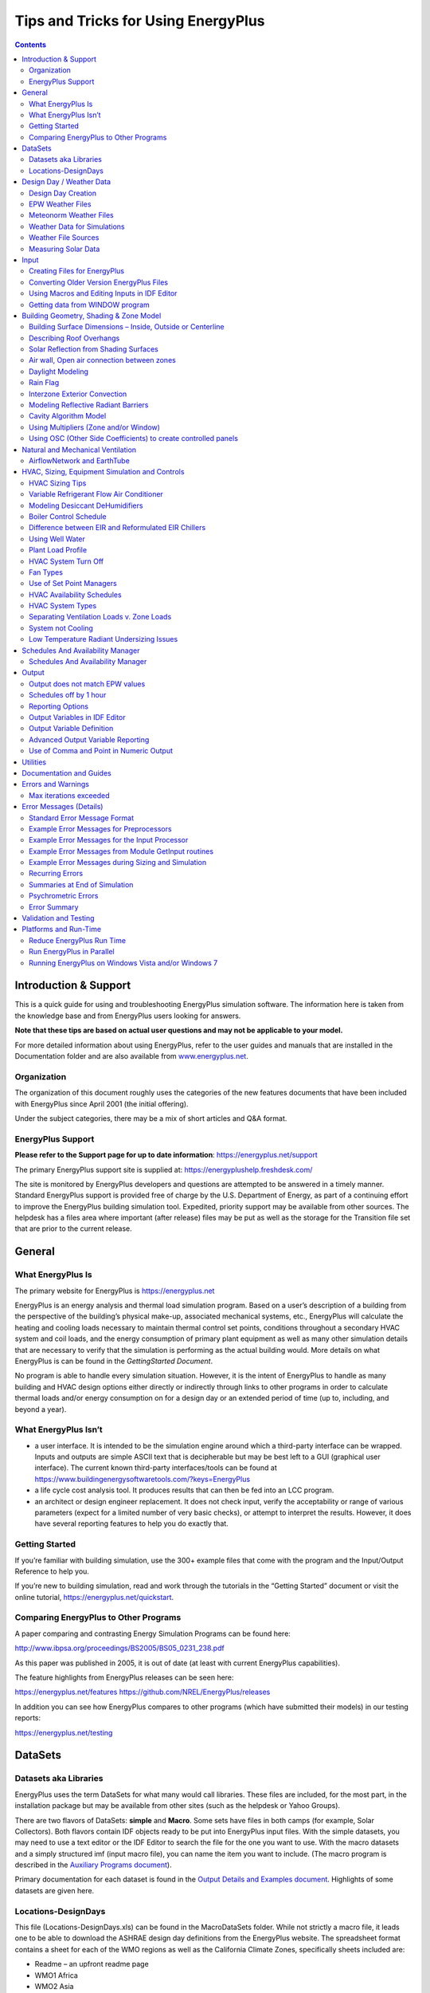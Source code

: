Tips and Tricks for Using EnergyPlus
************************************

.. raw:: html

   <form><input type="BUTTON" value="Back to top of page" onclick="window.location.href='#top'" style="position:fixed;bottom:5%;left:50%"></form>

.. contents::
   :depth: 2

Introduction & Support
======================

This is a quick guide for using and troubleshooting EnergyPlus
simulation software. The information here is taken from the knowledge
base and from EnergyPlus users looking for answers.

**Note that these tips are based on actual user questions and may
not be applicable to your model.**

For more detailed information about using EnergyPlus, refer to the user
guides and manuals that are installed in the Documentation folder and
are also available from `www.energyplus.net <https://energyplus.net>`__.

Organization
------------

The organization of this document roughly uses the categories of the new
features documents that have been included with EnergyPlus since April
2001 (the initial offering).

Under the subject categories, there may be a mix of short articles and
Q&A format.

EnergyPlus Support
------------------

**Please refer to the Support page for up to date information**:
https://energyplus.net/support

The primary EnergyPlus support site is supplied at:
https://energyplushelp.freshdesk.com/

The site is monitored by EnergyPlus developers and questions are
attempted to be answered in a timely manner. Standard EnergyPlus support
is provided free of charge by the U.S. Department of Energy, as part of a
continuing effort to improve the EnergyPlus building simulation tool.
Expedited, priority support may be available from other sources. The
helpdesk has a files area where important (after release) files may be
put as well as the storage for the Transition file set that are prior to
the current release.

General
=======

What EnergyPlus Is
------------------

The primary website for EnergyPlus is https://energyplus.net

EnergyPlus is an energy analysis and thermal load simulation program.
Based on a user’s description of a building from the perspective of the
building’s physical make-up, associated mechanical systems, etc.,
EnergyPlus will calculate the heating and cooling loads necessary to
maintain thermal control set points, conditions throughout a secondary
HVAC system and coil loads, and the energy consumption of primary plant
equipment as well as many other simulation details that are necessary to
verify that the simulation is performing as the actual building would.
More details on what EnergyPlus is can be found in the *GettingStarted
Document*.

No program is able to handle every simulation situation. However, it is
the intent of EnergyPlus to handle as many building and HVAC design
options either directly or indirectly through links to other programs in
order to calculate thermal loads and/or energy consumption on for a
design day or an extended period of time (up to, including, and beyond a
year).

What EnergyPlus Isn’t
---------------------

-  a user interface. It is intended to be the simulation engine around
   which a third-party interface can be wrapped. Inputs and outputs are
   simple ASCII text that is decipherable but may be best left to a GUI
   (graphical user interface). The current known third-party
   interfaces/tools can be found at
   https://www.buildingenergysoftwaretools.com/?keys=EnergyPlus

-  a life cycle cost analysis tool. It produces results that can then be
   fed into an LCC program.

-  an architect or design engineer replacement. It does not check input,
   verify the acceptability or range of various parameters (expect for a
   limited number of very basic checks), or attempt to interpret the
   results. However, it does have several reporting features to help you
   do exactly that.

Getting Started
---------------

If you’re familiar with building simulation, use the 300+ example files
that come with the program and the Input/Output Reference to help you.

If you’re new to building simulation, read and work through the
tutorials in the “Getting Started” document or visit the online
tutorial, https://energyplus.net/quickstart.

Comparing EnergyPlus to Other Programs
--------------------------------------

A paper comparing and contrasting Energy Simulation Programs can be
found here:

http://www.ibpsa.org/proceedings/BS2005/BS05_0231_238.pdf

As this paper was published in 2005, it is out of date (at least with
current EnergyPlus capabilities).

The feature highlights from EnergyPlus releases can be seen here:

https://energyplus.net/features
https://github.com/NREL/EnergyPlus/releases

In addition you can see how EnergyPlus compares to other programs (which
have submitted their models) in our testing reports:

https://energyplus.net/testing

DataSets
========

Datasets aka Libraries
----------------------

EnergyPlus uses the term DataSets for what many would call libraries.
These files are included, for the most part, in the installation package
but may be available from other sites (such as the helpdesk or Yahoo
Groups).

There are two flavors of DataSets: **simple** and **Macro**. Some sets
have files in both camps (for example, Solar Collectors). Both flavors
contain IDF objects ready to be put into EnergyPlus input files. With
the simple datasets, you may need to use a text editor or the IDF Editor
to search the file for the one you want to use. With the macro datasets
and a simply structured imf (input macro file), you can name the item
you want to include. (The macro program is described in the `Auxiliary
Programs document <AuxiliaryPrograms.pdf>`__).

Primary documentation for each dataset is found in the `Output Details
and Examples document <OutputDetailsAndExamples.pdf>`__. Highlights of
some datasets are given here.

Locations-DesignDays
--------------------

This file (Locations-DesignDays.xls) can be found in the MacroDataSets
folder. While not strictly a macro file, it leads one to be able to
download the ASHRAE design day definitions from the EnergyPlus website.
The spreadsheet format contains a sheet for each of the WMO regions as
well as the California Climate Zones, specifically sheets included are:

-  Readme – an upfront readme page

-  WMO1 Africa

-  WMO2 Asia

-  WMO3 South America

-  WMO4 North & Central America

-  CZ Files – California Climate Zones

-  WMO5 Southwest Pacific

-  WMO6 Europe

-  WMO7 Antarctica

Each WMO (World Meteorological Organization) page contains the countries
represented, specific cities that have design conditions data from
ASHRAE, a link to the full imf file with location, daylighting saving
and design day definitions as well as a link to that region’s weather
page on the EnergyPlus website. Pressing the links here will allow you
to download the files.

Design Day / Weather Data
=========================

Design Day Creation
-------------------

*How do I create the profile used in the SizingPeriod:DesignDay object?*

Typically, the EnergyPlus Development Team uses the data from the most
recent ASHRAE Handbook of Fundamentals to create a set of design day
profiles that can be used. Description of ASHRAE’s data is contained in
Chapter 14 of the 2009 Handbook of Fundamentals.
Table\ `[table:multistory-vs-multistory-2-and-multistory-3] <#table:multistory-vs-multistory-2-and-multistory-3>`__
shows the kind of data that is embodied in the design day definitions
shown earlier (ref. Locations-DesignDays).

Design Days (aka Design Conditions) are very important for use in HVAC
Sizing calculations – refer to the ASHRAE Handbook of Fundamentals for
further information.

From this, you can determine if you should use one of these profiles and
modify it or determine how to create your own profile.

The Weather Converter program accesses this file when it processes (even
for statistics) a weather file. Design Day definitions are also included
with the zips on the EnergyPlus weather data site. For locations that
don’t have ASHRAE design conditions, the Weather Converter uses the data
within the weather file to generate pseudo conditions in the statistics
file.

EPW Weather Files
-----------------

The WeatherConverter converts from other source formats to EPW and
EnergyPlus CSV formats. The WeatherConverter also produces a statistics
file that provides a quick synopsis of the converted data and is used by
the tabular reports (ref: Climatic Data Summary report). For Ecotect
users, the Weather Converter can also save as .wea format. We do not
support conversion of EPWs to other formats, including to TMY2. The
Weather Converter is described in detail in the `Auxiliary Programs
document <AuxiliaryPrograms.pdf>`__.

Meteonorm Weather Files
-----------------------

For locations that aren’t on the regular EnergyPlus weather site
(https://energyplus.net/weather), the team has created weather data
using the Meteonorm\ :sup:`TM` software. Meteonorm extrapolates hourly
data from statistical data for a location. Where statistical data aren’t
available, Meteonorm interpolates from other nearby sites. Generally, a
statistical approach is a last resort—weather files generated from
statistics will not demonstrate the normal hour-to-hour and day-to-day
variability seen in measured data. Each .ZIP includes a .STAT
(EnergyPlus weather data statistics), .EPW (EnergyPlus weather file),
and .INFO (Information about the source data and limitations from
Meteonorm).

In all cases, review the .STAT file for the location before using any of
these files to ensure that it represents the climate of the locations as
you understand it. In many cases, a nearby location with measured data
may be more appropriate than one derived from statistics. These files,
once created, are published on the EnergyPlus Yahoo Group site.

As always, if you know of sources of weather data that we might be able
to share with the EnergyPlus community, please contact us.

Weather Data for Simulations
----------------------------

Weather data can be used for various purposes by simulation program such
as EnergyPlus. For some purposes, such as validating a model to actual
energy use, you may wish to match the weather data to the simulation
period. However, for most purposes, you will wish to have a more typical
weather data profile. Information on selecting weather data is described
in this paper:

Drury B. Crawley. 1998. “Which Weather Data Should You Use for Energy
Simulations of Commercial Buildings?” in ASHRAE Transactions,
pp.498-515, Vol. 104, Pt. 2. Atlanta: ASHRAE. (PDF 197 KB)

Click
`here <https://energyplus.net/sites/all/modules/custom/weather/weather_files/whichweatherdatashouldyouuseforenergysimulations.pdf>`__
for the PDF of the above paper.

Weather File Sources
--------------------

The description of sources for the EnergyPlus weather data that is on
the website are available here: https://energyplus.net/weather/sources

Measuring Solar Data
--------------------

*Can the following weather file metrics be directly measured by some
inexpensive devices?*

Extraterrestrial Horizontal Radiation {Wh/m2} Extraterrestrial Direct
Normal Radiation {Wh/m2} Horizontal Infrared Radiation Intensity from
Sky {Wh/m2} Global Horizontal Radiation {Wh/m2} Direct Normal Radiation
{Wh/m2} Diffuse Horizontal Radiation {Wh/m2} Global Horizontal
Illuminance {lux} Direct Normal Illuminance {lux} Diffuse Horizontal
Illuminance {lux}

You can’t measure extraterrestrial unless you’re in outer space, but
then it’s assumed to be constant anyway. For the various radiation and
illuminance values, they can measured by various instrumentation ranging
from the very cheap to the very expensive. Properly, radiation needs to
be measured with a pyranometer (Eppley), which is pricey, but I’m also
seen people use simpler apparatus (Lycors) that are really photometers.
Direct beam is generally not measured, but derived by subtracting the
diffuse from the global. Diffuse is measured by adding a shadow band
over a pyranometer to block out the direct beam. Pyranometers measure
heat, photometers measure light. All the illuminance on the weather
files are derived from the radiation and sky conditions.

Do not forget that the quantities you list are the inputs to the models
that are used to derive the variables you really need in practice:
irradiance and illuminance on the facets of the building (windows
especially). These facets are usually NOT horizontal. Measuring all the
components for all tilts and azimuths can be a costly proposition, and
that’s why it is rarely done (hence the need for models), but that’s
what should be done in serious experiments to remove the (large)
uncertainties in modeled radiation.

Illuminance is measured with photometers (from, e.g., Licor), which
resemble silicon-based pyranometers. Both are less costly than
thermopile radiometers, which are normally the best in terms of
accuracy. Measurements obtained with silicon-based pyranometers need
various corrections to account for their limited spectral range. No
correction is needed for photometers, though. So you have this issue of
accuracy vs cost to consider.

Direct irradiance is measured with a pyrheliometer, which tracks the sun
and is therefore costly, but also the most accurate of all radiometers.
Obtaining direct irradiance by subtracting diffuse from global is
convenient, but not accurate, as shown in recent publications.

Input
=====

Creating Files for EnergyPlus
-----------------------------

The install package includes the IDF Editor (Windows platform) for
creating EnergyPlus Input Files (aka IDFs). Likewise, text editors such
as NotePad or WordPad can be used to create flat ASCII files for use
with EnergyPlus.

dxf or dwg CAD Files
~~~~~~~~~~~~~~~~~~~~

*How can I convert dxf or dwg CAD files to EnergyPlus?*

Several EnergyPlus interfaces, including DesignBuilder and
`OpenStudio <https://www.openstudio.net/>`__, allow you to import the
dxf drawings and trace over them to create EnergyPlus geometry. If you
have the full AutoCAD 3-D dwg model (more than just dxf), then you might
be able to export to EnergyPlus using one of the available utilities
that work with AutoCAD, but only if the model was created in the correct
way to support these tools.

Click
`here <https://www.buildingenergysoftwaretools.com/?keys=EnergyPlus>`__
for more information about current tools which support EnergyPlus.

OpenStudio
~~~~~~~~~~

`OpenStudio <https://www.openstudio.net/>`__ is a cross-platform
(Windows, Mac, and Linux) collection of software tools to support whole
building energy modeling using EnergyPlus and advanced daylight analysis
using Radiance. OpenStudio is an open source project to facilitate
community development, extension, and private sector adoption.
OpenStudio includes graphical interfaces along with a Software
Development Kit (SDK).

The graphical applications include the Trimble SketchUp Plug-in,
RunManager, and DView. The Trimble SketchUp Plug-in is an extension to
Trimble’s popular 3D modeling tool that adds EnergyPlus context to the
SketchUp program. The Plug-in allows users to quickly create geometry
needed for EnergyPlus using the built-in functionality of Trimble
SketchUp including existing drawing tools, integration with Google
Earth, Building Maker, and Photo Match. RunManager manages simulations
and workflows and gives users access to the output files through a
graphical interface. DView enables browsing, plotting, and comparing
EnergyPlus output data, especially time series.

The OpenStudio SDK allows building researchers and software developers
to quickly get started through its multiple entry levels, including
access through C++, Ruby, and C#.

Converting Older Version EnergyPlus Files
-----------------------------------------

*Can I convert an older file to a newer version of EnergyPlus?*

If the older version is from a previous release (since Version 7.2),
then yes. Use the IDF Version Updater utility in the PreProcess folder
of your EnergyPlus install. Simply select the file that needs to be
updated by finding it on your computer and the click on the Update File
button. This will update the older IDF file to the latest version of
EnergyPlus installed on the computer.

If the older version is older than Version 7.2, then you must use the
multiple transition program. You can request the transition programs
from the `EnergyPlus Help Desk
Support <https://energyplushelp.freshdesk.com/>`__ site. After clicking
on this link, go to the “downloads” tab.

The Multiple Transition folder is set up on the EnergyPlus install.

Unzip the file into the MultipleTransition folder and use the IDF
Converter GUI program to transition your older files. The IDF converter
can also save the transitioned file for each intermediate version, if
desired.

Using Macros and Editing Inputs in IDF Editor
---------------------------------------------

*How can I use macros, and continue to edit my input in IDF editor?*

*(Using or ignoring macros in the IDF editor is a potential Enhancement
List item.)*

1)Separate files into “IDF editable” and “macro” (actually, the
AbsorptionChiller_Macro.imf example file shows a little of this but it
doesn’t really use macros). For the pieces you think you’d like to
manipulate in the IDF editor, call them with extension IDF. For the
others, they would be IMF and the master file would be IMF with
“includes” of your IDF pieces.

2)Use the expanded IDF (extension epmidf) file for your IDF editor
changes and then run it from there.

Getting data from WINDOW program
--------------------------------

The WINDOW program is published from LBNL at
http://windows.lbl.gov/software. More specifics on the program and its
details are shown in the Input Output Reference under “Importing Windows
from WINDOW program” topic.

EnergyPlus IDF Excerpt Data
~~~~~~~~~~~~~~~~~~~~~~~~~~~

The preferred method of using WINDOW data in EnergyPlus is to excerpt or
“report” a specific Window from the Window library screen (see below):

.. _fig-window-screen-for-exporting-idf-window:

.. figure:: media/image001.jpg
   :alt: WINDOW screen for exporting IDF Window specifications
   :name: fig:window-screen-for-exporting-idf-window
   :align: center
   :width: 50.0%

   WINDOW screen for exporting IDF Window specifications

The file can then be saved at a location of your choice and added into
your overall simulation IDF file.

WINDOW Data File
~~~~~~~~~~~~~~~~

The other “older” option for creating data for EnergyPlus is to use the
“EnergyPlus” option above and create a WindowDataFile. The general
format of this data is described in the following paragraphs and must
use the Construction:WindowDataFile object and an external file to be
used in EnergyPlus. While this is a convenient small file (that can
contain multiple windows), there is no way to import this file back into
WINDOW and obtain the above, more preferred method.

Please note that there is a bug in WINDOW 5 that causes two of the lines
in the EnergyPlus data file to be joined. This bug is fixed in versions
of Window 5.02 (and above). To be sure, you can check the data file for
a line that looks like:

GLAZING SYSTEM OPTICAL DATA

Angle 0 10 20 30 40 50 60 70 80 90 Hemis

The fixed version of the program will not show the above line; rather,
there will be two lines such as shown below. If you have the above
condition, with an editor you would break this into two lines:

GLAZING SYSTEM OPTICAL DATA

Angle 0 10 20 30 40 50 60 70 80 90 Hemis

In EnergyPlus, the Window data file is searched for each
“Construction:WindowDataFile” object in the EnergyPlus input. This
object has a very simple form:

Construction:WindowDataFile,

ConstructionName,

FileName; ! Default is Window5DataFile.dat in the “run” folder.

If there is a window called ConstructionName on the Window data file,
the data for that window is read from the file and the following
EnergyPlus objects and their names are created. The “W5” prefixed to
these names indicates that the object originated in the Window5 data
file.

-  **WindowMaterial:Glazing** for each of the glass layers. They will be
   named **W5:ConstructionName:GLASS1**, **W5:ConstructionName:GLASS2**
   , etc.

-  **WindowMaterial:Gas** or **WindowMaterial:GasMixture** for each of
   the gap layers. They will be named **W5:ConstructionName:GAP1**,
   **W5:ConstructionName:GAP2** , etc.

-  **WindowProperty:FrameAndDivider** (if the window on the Window5 data
   file has a frame and/or divider). It will be named
   **W5:ConstructionName**. This WindowProperty:FrameAndDivider will be
   assigned to any window on the input file that has a construction
   called “ConstructionName” *even if that window has referenced
   another WindowProperty:FrameAndDivider (i.e., if
   WindowProperty:FrameAndDivider Name for that window is specified).*
   In this case a warning will result.

Note that:

An entry on the WINDOW data file usually has just one glazing system. It
is also possible to have an entry with two glazing systems separated by
a horizontal or vertical mullion. In this case, the two glazing systems
can have different dimensions and different properties. For example, one
of the two glazing systems could be single glazed and the other could be
double glazed. An example of the two glazing system case is given in
the sample WINDOW data file shown below (although in this case the
properties of the two glazing systems are the same).

EnergyPlus handles the “one glazing system” and “two glazing systems”
cases differently. If there is one glazing system, the glazing system
height and width from the Window5 data file are not used. Instead, the
window dimensions are obtained from the window vertices that have been
specified on the IDF file. However, a warning message will result if the
height or width calculated from the window’s vertex inputs differs from
the corresponding Window5 data file values by more than 10%. This
warning is given since the effective frame and edge-of-glass
conductances on the WINDOW data file can depend on the window dimensions
if the frame is non-uniform, i.e., consists of sections with different
values of width, projection, or thermal properties.

If the WINDOW data file entry has two glazing systems, System1 and
System2, the following happens, as shown in the figure below. Assume
that the original window is called WinOriginal. System1 is assigned to
WinOriginal. Then EnergyPlus automatically creates a second window,
called WinOriginal:2, and assigns System2 to it. The dimensions of
WinOriginal are ignored; the dimensions of System1 on the data file are
assigned to it, but the position of the lower left-hand vertex of
WinOriginal is retained. The dimensions of System2 on the data file are
assigned to WinOriginal:2. The lower left-hand vertex of WinOriginal:2
is determined from the mullion orientation and width.

**Note: WinOriginal would have been the IDF window definition – it’s
dimensions will be overridden by the systems dimensions from the Window
data file. Two windows will be made and called WinOriginal and
WinOriginal:2.**

.. _fig-window-glazing-system-with-dual-glazing:

.. figure:: media/image002.png
   :alt: Window Glazing system with dual glazing constructions
   :name: fig:window-glazing-system-with-dual-glazing
   :align: center
   :width: 50.0%

   Window Glazing system with dual glazing constructions

The Window Data File contains no information on shading devices. See
“Specify the Material Name of the Shading Device” under
WindowShadingControl for a method to attach a shading layer to windows
read in from this file.

Following is an example WINDOW data file for a slider window with two
identical double low-E glazing systems separated by a horizontal
mullion. Each system has a frame and divider. Note that all dimensions,
such as glazing height and width, are in millimeters; when EnergyPlus
reads the file these are converted to meters. Following the data file
example is a description of the contents of the file. That data used by
EnergyPlus is shown in bold.

Window5 Data File for EnergyPlus

<WINDOW program version>

Date : Tue Nov 13 17:07:40 2001

Window name : **DoubleLowE**

Description : Horizontal Slider, AA

# Glazing Systems: **2**

GLAZING SYSTEM DATA: Height Width nPanes Uval-center SC-center
SHGC-center Tvis-center

System1 : 1032 669 2 1.660 0.538
0.467 0.696

System2 : 1033 669 2 1.660 0.538
0.467 0.696

FRAME/MULLION DATA: Width OutsideProj InsideProj Cond EdgeCondRatio
SolAbs VisAbs Emiss Orient’n (mull)

L Sill : 97.3 25.4 25.4 500.000 1.467 0.500 0.500 0.90

R Sill : 97.3 25.4 25.4 500.000 1.467 0.500 0.500 0.90

L Head : 70.2 25.4 25.4 18.822 1.490 0.500 0.500 0.90

R Head : 70.2 25.4 25.4 18.822 1.490 0.500 0.500 0.90

Top L Jamb : 54.3 25.4 25.4 31.141 1.503 0.500 0.500 0.90

Bot L Jamb : 54.3 25.4 25.4 500.000 1.494 0.500 0.500 0.90

Top R Jamb : 70.2 25.4 25.4 500.000 1.518 0.500 0.500 0.90

Bot R Jamb : 97.6 25.4 25.4 264.673 1.547 0.500 0.500 0.90

Mullion : 53.5 25.4 25.4 500.000 1.361 0.500 0.500 0.90 **Horizontal**

Average frame: **75.5 25.4 25.4 326.149 1.464 0.500 0.500 0.90**

DIVIDER DATA : Width OutsideProj InsideProj Cond EdgeCondRatio SolAbs VisAbs Emiss Type #Hor #Vert

System1 : **25.4 25.4 25.4 3.068 1.191 0.500 0.500 0.900 DividedLite 2 3**

System2 : **25.4 25.4 25.4 3.068 1.191 0.500 0.500 0.900 DividedLite 2 3**

GLASS DATA : Layer# Thickness Cond Tsol Rfsol Rbsol Tvis Rfvis Rbvis Tir EmissF EmissB SpectralDataFile

System1 : 1 **3.00 0.900** 0.50 0.33 0.39 0.78 0.16 0.13 **0.00 0.16 0.13** CMFTIR_3.AFG

 2 **6.00 0.900** 0.77 0.07 0.07 0.88 0.08 0.08 **0.00 0.84 0.84** CLEAR_6.DAT

System2 : 1 **3.00 0.900** 0.50 0.33 0.39 0.78 0.16 0.13 **0.00 0.16 0.13** CMFTIR_3.AFG

 2 **6.00 0.900** 0.77 0.07 0.07 0.88 0.08 0.08 **0.00 0.84 0.84** CLEAR_6.DAT

GAP DATA : Gap# Thick nGasses

System1 : 1 **12.70 1**

System2 : 1 **12.70 1**

GAS DATA : GasName Fraction MolWeight ACond BCond CCond AVisc BVisc CVisc ASpHeat BSpHeat CSpHeat

System1 Gap1 : Air **1.0000 28.97 0.002873 7.76e-5 0.0 3.723e-6 4.94e-8 0.0 1002.737 0.012324 0.0**

System2 Gap1 : Air **1.0000 28.97 0.002873 7.76e-5 0.0 3.723e-6 4.94e-8 0.0 1002.737 0.012324 0.0**

GLAZING SYSTEM OPTICAL DATA

Angle 0 10 20 30 40 50 60 70 80 90 Hemis

System1

Tsol **0.408 0.410 0.404 0.395 0.383 0.362 0.316 0.230 0.106 0.000 0.338**

Abs1 **0.177 0.180 0.188 0.193 0.195 0.201 0.218 0.239 0.210 0.001 0.201**

Abs2 **0.060 0.060 0.061 0.061 0.063 0.063 0.061 0.053 0.038 0.000 0.059**

Rfsol **0.355 0.350 0.348 0.350 0.359 0.374 0.405 0.478 0.646 0.999 0.392**

Rbsol **0.289 0.285 0.283 0.282 0.285 0.296 0.328 0.411 0.594 1.000 0.322**

Tvis **0.696 0.700 0.690 0.677 0.660 0.625 0.548 0.399 0.187 0.000 0.581**

Rfvis **0.207 0.201 0.198 0.201 0.212 0.234 0.278 0.374 0.582 0.999 0.260**

Rbvis **0.180 0.174 0.173 0.176 0.189 0.215 0.271 0.401 0.648 1.000 0.251**

System2

Tsol **0.408 0.410 0.404 0.395 0.383 0.362 0.316 0.230 0.106 0.000 0.338**

Abs1 **0.177 0.180 0.188 0.193 0.195 0.201 0.218 0.239 0.210 0.001 0.201**

Abs2 **0.060 0.060 0.061 0.061 0.063 0.063 0.061 0.053 0.038 0.000 0.059**

Rfsol **0.355 0.350 0.348 0.350 0.359 0.374 0.405 0.478 0.646 0.999 0.392**

Rbsol **0.289 0.285 0.283 0.282 0.285 0.296 0.328 0.411 0.594 1.000 0.322**

Tvis **0.696 0.700 0.690 0.677 0.660 0.625 0.548 0.399 0.187 0.000 0.581**

Rfvis **0.207 0.201 0.198 0.201 0.212 0.234 0.278 0.374 0.582 0.999 0.260**

Rbvis **0.180 0.174 0.173 0.176 0.189 0.215 0.271 0.401 0.648 1.000 0.251**

**Description of Contents of WINDOW Data File**

(Quantities used in EnergyPlus are in bold; others are informative only)

Second line = version of WINDOW used to create the data file

*Date* = date the data file was created

**Window name** = name of this window; chosen by WINDOW5 user;
EnergyPlus user enters the same name in EnergyPlus as name of a
“Construction from Window5 Data File” object. EnergyPlus will search the
Window5 data file for an entry of this name.

*Description* = One-line description of the window; this is treated as a
comment.

**# Glazing Systems**: 1 or 2; value is usually 1 but can be 2 if window
has a horizontal or vertical mullion that separates the window into two
glazing systems that may or may not be different.

GLAZING SYSTEM DATA

*System1, System2*: separate characteristics given if window has a
mullion.

**Height**, \*\ **width** = height and width of glazed portion (i.e.,
excluding frame; and, if mullion present, excluding mullion).

**nPanes** = number of glass layers

*Uval-center* = center-of-glass U-value (including air films) under
standard winter conditions* (W/m2)

*SC-center* = center-of-glass shading coefficient under standard
summer conditions*.

*SHCG-center* = center-of-glass solar heat gain coefficient under
standard summer conditions*.

*Tvis-center* = center-of-glass visible transmittance at normal
incidence

FRAME/MULLION DATA

*L,R Sill* = left, right sill of frame

*L,R Head* = left, right header of frame

*Top L, Bot L jamb* = top-left, bottom-left jamb of frame

*Bot L, Bot R jamb* = bottom-left, bottom-right jamb of frame

**Average frame** = average characteristics of frame for use in
EnergyPlus calculation. If mullion is present, original window is
divided into two separate windows with the same average frame (with the
mullion being split lengthwise and included in the average frame).

**Width** = width (m)

**OutsideProj** = amount of projection from outside glass (m)

**InsideProj** = amount of projection from inside glass (m)

**Cond** = effective surface-to-surface conductance (from THERM
calculation) (W/m2)

**EdgeCondRatio** = ratio of surface-to-surface edge-of-glass
conductance to surface-to-surface center-of-glass conductance (from
THERM calculation)

**SolAbs** = solar absorptance

**VisAbs** = visible absorptance

**Emiss** = hemispherical thermal emissivity

**Orientation** = Horizontal or Vertical (mullion only); = None if no
mullion.

DIVIDER DATA

**Width** through **Emiss** are the same as for FRAME/MULLION DATA

**#Hor** = number of horizontal dividers

**#Vert** = number of vertical dividers

**Type** = DividedLite or Suspended

GLASS DATA

*System1, System2*: separate characteristics are given if window has a
mullion.

**Cond** = conductivity (W/m-K)

*Tsol* = spectral-average solar transmittance at normal incidence

*Rfsol* = spectral-average front solar reflectance at normal
incidence

*Rbsol* = spectral-average back solar reflectance at normal
incidence

*Tvis* = spectral-average visible transmittance at normal
incidence

*Rfvis* = spectral-average front visible reflectance at normal
incidence

*Rbvis* = spectral-average back visible reflectance at normal
incidence

**Tir** = hemispherical IR transmittance

**EmissF** = hemispherical front emissivity

**EmissB** = hemispherical back emissivity

SpectralDataFile = name of spectral data file with wavelength-dependent
transmission and reflection data used by WINDOW 5 to calculate the
glazing system optical data. “None” will appear here if spectral-average
data for this glass layer were used by WINDOW 5.

GAP DATA

System1, System2: separate characteristics are given if the window has a
mullion.

**Thick** = thickness (m)

**nGasses** = number of gasses (1, 2 or 3)

GasName = name of the gas

**Fraction** = fraction of the gas

**MolecWeight** = molecular weight of the Nth gas

(In the following, conductivity, viscosity and specific heat as a
function

of temperature, T (deg K), are expressed as A + B*T + C*T^2)

**ACond** = A coeff of conductivity (W/m-K)

**BCond** = B coeff of conductivity (W/m-K^2)

**CCond** = C coeff of conductivity (W/m-K^3)

**AVisc** = A coeff of viscosity (g/m-s)

**BVisc** = B coeff of viscosity (g/m-s-K)

**CVisc** = C coeff of viscosity (g/m-s-K^2)

**ASpHeat** = A coeff of specific heat (J/kg-K)

**BSpHeat** = B coeff of specific heat (J/kg-K^2)

**CSpHeat** = C coeff of specific heat (J/kg-K^3)

GLAZING SYSTEM OPTICAL DATA

System1, System2: separate characteristics are given if the window has a
mullion.

**Hemisph** = hemispherical (i.e., diffuse)

**Tsol** = solar transmittance vs.angle of incidence

**AbsN** = solar absorptance of Nth layer vs.angle of incidence

**Rfsol** = front solar reflectance vs.angle of incidence

**Rbsol** = back solar reflectance vs.angle of incidence

**Tvis** = visible transmittance vs.angle of incidence

**Rfvis** = front visible reflectance vs.angle of incidence

**Rbvis** = back visible reflectance vs.angle of incidence

--------------

Standard conditions are

Winter:

 Indoor air temperature = 21.1C (70F)

 Outdoor air temperature = -17.8C (0F)

 Wind speed = 6.71 m/s (15 mph)

 No solar radiation

Summer:

 Indoor air temperature = 23.9C (75F)

 Outdoor air temperature = 31.7C (89F)

 Wind speed = 3.35 m/s (7.5 mph)

 783 W/m2 (248 Btu/h-ft2) incident beam solar radiation normal to glazing

Building Geometry, Shading & Zone Model
=======================================

Building Surface Dimensions – Inside, Outside or Centerline
-----------------------------------------------------------

When describing the geometry of building surfaces in EnergyPlus, all
surfaces are a thin plane without any thickness. The thickness property
of the materials which are assigned to the building surface are only
used for heat conduction and thermal mass calculations. Because
EnegyPlus geometry is represented with a thin plane, which actual
dimension is the proper one to use: inside, outside, or centerline
dimensions. For most buildings, the difference is small, and the user
may use whatever dimensions are most convenient. A suggested approach is
to use outside dimensions for exterior surfaces, and centerline
dimensions for interior surfaces. This produces fully connected geometry
with an appropriate amount of floor area, zone volume, and thermal mass.
If desired, zone volume and floor area may be overridden by entering
values in the Zone object. For buildings with very thick walls, such as
centuries-old masonry buildings, it is recommended that centerline
dimensions be used for all surfaces (exterior and interior) so that the
model will have the correct amount of thermal mass.

Describing Roof Overhangs
-------------------------

Building heat transfer surfaces, such as roofs and walls, only cast
shadows in a hemisphere in the direction of the outward facing normal
(see :numref:`fig-building-heat-transfer-surfaces-cast-shadows`.
Because roof surfaces generally face upward, a roof surface which
extends beyond the walls of the building will not cast shadows on the
walls below it (see :numref: `fig-extended-roof-surface-will-not-shade`.

.. _fig-building-heat-transfer-surfaces-cast-shadows:

.. figure:: media/image003.png
   :alt: Building heat transfer surfaces cast shadows in the direction of outward facing normal.
   :name: fig:building-heat-transfer-surfaces-cast-shadows
   :align: center
   :width: 50.0%

   Building heat transfer surfaces cast shadows in the direction of
   outward facing normal.

.. _fig-extended-roof-surface-will-not-shade:

.. figure:: media/image004.png
   :alt: Extended roof surface will not shade the walls below.
   :name: fig:extended-roof-surface-will-not-shade
   :align: center
   :width: 50.0%

   Extended roof surface will not shade the walls below.

:numref:`fig-proper-surface-configurations-for-roof`
shows the proper surface configurations for two types of attic
construction. In all cases, the roof surface should only include the
area of the roof which contacts the zone below it. In these drawings,
this is an unconditioned attic space, but it could also be a conditioned
zone. Any extensions of the roof which are exposed to the outdoors on
both sides should be described as a shading surface.

For the configuration on the left, the overhang should be a shading
surface which will cast shadows in both directions (if the default
mirroring is disabled the shading surface must face downward). This
ensures that the correct shading will be modeled, and it also avoids
overstating the heat transfer through the roof into the attic.

For the configuration on the right, the attic is fully enclosed with
building heat transfer surfaces for the roof and soffits. The soffits
would be described as floor surfaces in the attic and would face
downward. The central portion of the attic floor would be described as
an interzone floor surface where the outside boundary condition is the
ceiling surface in the zone below.

.. _fig-proper-surface-configurations-for-roof:

.. figure:: media/image005.png
   :alt: Proper surface configurations for roof overhangs for two types of attic construction.
   :name: fig:proper-surface-configurations-for-roof
   :align: center
   :width: 50.0%

   Proper surface configurations for roof overhangs for two types of
   attic construction.

Solar Reflection from Shading Surfaces
--------------------------------------

Exterior shading surfaces modeled using
“FullInteriorAndExteriorWithReflections” can show some sky diffuse solar
getting through the shades. When “\*WithReflections” is active a
partially sunlit shading surface reflects uniformly from the entire
surface. If using WithReflections, shading surfaces should be broken
into multiple surfaces at lines of intersection with other shading
surfaces. This also includes places where another surface may tee into a
shading surface.

For example, a building is shaded by surfaces A, B, and C. Shading
Surface A intercepts with Shading Surfaces B and C, and are broken into
three areas A1, A2, and A3. Surface A should be entered as the shown
three shading areas in order to correctly model sky diffuse solar
reflection from Shading Surface A.

.. _fig-limitations-in-modeling-reflections-from:

.. figure:: media/image006.jpg
   :alt: Limitations in modeling reflections from surfaces
   :name: fig:limitations-in-modeling-reflections-from
   :align: center
   :width: 50.0%

   Limitations in modeling reflections from surfaces
   
Air wall, Open air connection between zones
-------------------------------------------

Modeling the interactions between thermal zones which are connected by a
large opening requires special consideration. EnergyPlus models only
what is explicitly described in the input file, so simply leaving a void
(no surfaces) between two zones will accomplish nothing - the two zones
will not be connected. A building surface or fenestration surface with
Construction:AirBoundary may be used connect the zones.
Construction:AirBoundary has options for modeling the interactions which
occur across the dividing line between two zones which are fully open to
each other:

* Convection or airflow transfers both sensible heat and moisture. Some modelers use
  ZoneMixing (one-way flow) or ZoneCrossMixing (two-way flow) to move
  air between the zones, but the user must specify airflow rates and
  schedules for this flow. Other modelers use AirFlowNetwork with large
  openings between the zones as well as other openings and cracks in
  the exterior envelope to provide the driving forces. ZoneMixing flows
  can be linked to HVAC system operation using
  ZoneAirMassFlowConservation or AirflowNetwork:Distribution:\*.
  Construction:AirBoundary has an option to automatically add a pair of
  ZoneMixing objects.

* Solar gains and daylighting gains in perimeter zones often project into a core zone across an
  open air boundary. Normally, the only way to pass solar and daylight
  from one zone to the next is through a window or glass door described
  as a subsurface on an interzone wall surface. Note that all solar is
  diffuse after passing through an interior window.
  Construction:AirBoundary groups adjacent zones into a common
  enclosure for solar and daylighting distribution allowing both direct
  and diffuse solar (and daylighting) to pass between the adjacent
  zones.

* Radiant (long-wave thermal) transfer can be significant between exterior surfaces of a perimeter zone and
  interior surfaces of a core zone with an open boundary between them.
  Normally, there is no direct radiant exchange between surfaces in
  different thermal zones. Construction:AirBoundary groups adjacent
  zones into a common enclosure for radiant exchange, allowing surfaces
  in different zones to “see” each other.

* Visible and thermal radiant output from internal gains will not normally cross zone boundaries.
  Construction:AirBoundary will distribute these gains across all
  surfaces in the grouped enclosure.

Daylight Modeling
-----------------

*Why isn’t my lighting energy being reduced with a daylighting system?*

In order to see changes in the lighting electric power consumption due
to daylighting, the Fraction Replaceable in the **Lights** input object
must be set to 1.0. This is documented in the I/O reference, and also a
warning is generated in the ERR file.

Rain Flag
---------

*Why is my exterior convection coefficient value 1000?*

When the outside environment indicates that it is raining, the exterior
surfaces (exposed to wind) are assumed to be wet. The convection
coefficient is set to a very high number (1000) and the outside
temperature used for the surface will be the wet-bulb temperature. (If
you choose to report this variable, you will see 1000 as its value.)

Interzone Exterior Convection
-----------------------------

*Why is my exterior convection coefficient value 0?*

When two surfaces are linked as interzone surfaces, the “exterior” side
of these surfaces does not really exist. EnergyPlus links the two
surfaces by using the inside temperature of surface A as the outside
temperature of surface B, and the reverse. For example:

Zone1WestWall has an outside boundary of Surface = Zone2EastWall

Zone2EastWall has an outside boundary of Surface = Zone1WestWall

Let’s say that at hour 2, the inside surface temperature of
Zone1WestWall is 19C, and the inside temperature of Zone2EastWall is
22C. When the heat balance is calculated for Zone1WestWall, its outside
surface temperature will be set to 22C. Likewise, when the heat balance
is calculated for Zone2EastWall, its outside surface temperature will be
set to 19C. So, for interzone surfaces, h ext does not apply. That is
why it is reported as zero.

Modeling Reflective Radiant Barriers
------------------------------------

*Can EnergyPlus model reflective radiant barriers?*

#. For radiant barriers which are exposed to a thermal zone, such as an
   attic space, specify a reduced thermal absorptance for the innermost
   material layer.

For example, an attic roof construction might be (outer to inner)

::


   Asphalt shingles,
     R-30 insulation,
     Radiant barrier;

The radiant barrier material would be a thin layer with some small
resistance with a low thermal absorptance value. This will reduce the
radiant heat transfer from the roof surface to other surfaces in the
attic zone.

#. If the radiant barrier is within a cavity which is not modeled as a
   separate thermal zone, then there is not an easy way to model its
   impact. For example, a wall construction:

::


   Brick,
     R-12 insulation,
     Radiant barrier,
     Air gap,
     Gypsum board;

Here, the radiant barrier would reduce the radiant transfer across the
air gap. But EnergyPlus air gaps are a fixed thermal resistance,
specified in the Material:Airgap object. The user would need to compute
an average effective resistance which represents the reduced radiant
heat transfer across the air gap due to the radiant barrier. This
resistance could then be assigned to the radiant barrier material layer.

Cavity Algorithm Model
----------------------

*Reading the documentation, I’m wondering if the Cavity algorithm is
usable for other double facade types or only Trombe wall? In other
words, does Cavity implicitly presume that the inner wall is highly
solar absorbent and so generate specific convection?*

The Trombe wall convection algorithm is applicable to just about any
vertical cavity with a high aspect ratio and relatively narrow width.
I’m not sure if a double facade cavity would meet the aspect ratio
requirement. But I do know the Trombe wall algorithm is not picky about
whether the inner wall is highly absorbent, or about any particular
properties of the walls. Actually the same basic algorithm is used by
the window model to calculate the convection between the two panes of a
window. The full reference is ISO 15099.

Using Multipliers (Zone and/or Window)
--------------------------------------

Background and Study using Multipliers
~~~~~~~~~~~~~~~~~~~~~~~~~~~~~~~~~~~~~~

Multipliers are used in EnergyPlus for convenience in modeling. Though
window multipliers are useful for any size building when you have
multiple windows on a façade, zone multipliers are more useful in large
buildings with several to many stories.

Zone multipliers are designed as a “multiplier” for floor area, zone
loads, and energy consumed by internal gains. It takes the calculated
load for the zone and multiplies it, sending the multiplied load to the
attached HVAC system. The HVAC system size is specified to meet the
entire multiplied zone load and will report the amount of the load met
in the Zone/Sys Sensible Heating or Cooling Energy/Rate report variable.
Autosizing automatically accounts for multipliers. Metered energy
consumption by internal gains objects such as Lights or Electric
Equipment will be multiplied.

To illustrate the benefits (and comparison of results), the
MultiStory.idf example file was used. The MultiStory file is a 9 zone,
10 story/floored building with heating
(ZoneHVAC:Baseboard:Convective:Electric object) and cooling
(ZoneHVAC:WindowAirConditioner object). The middle zone of each floor in
the original represents 4 zones (multiplier = 4) and the middle floor
(ZoneGroup) represents 8 floors (ZoneGroup multiplier = 8). Clone
representations were made for comparisons:

.. _fig-original-multistory-idf:

.. figure:: media/image007.png
   :alt: Original Multistory IDF
   :name: fig:original-multistory-idf
   :align: center
   :width: 50.0%

   Original Multistory IDF

In the figure above, each “middle” zone represents 4 zones. The middle
“floor” represents 8 floors. Additionally, each of the windows has a
multiplier of 4 – so each window represents 4 windows of the same size.
For the Multistory file, the Zone object for the center zones has the
multiplier of 4. And for the center floors, the ZoneList and ZoneGroup
objects to collect the zones and apply multipliers. The top floor then
uses the Zone object multiplier for the center zones. Specifically:

::


   <snip>
       Zone,
         Gnd Center Zone,         !- Name
         0.0,                     !- Direction of Relative North {deg}
         8.0, 0.0, 0.0,           !- Origin [X,Y,Z] {m}
         1,                       !- Type
         4,                       !- Multiplier
         autocalculate,           !- Ceiling Height {m}
         autocalculate;           !- Volume {m3}
     <snip>

       ZoneGroup,
         Mid Floor,               !- Zone Group Name
         Mid Floor List,          !- Zone List Name
         8;                       !- Zone List Multiplier


       ZoneList,
         Mid Floor List,          !- Zone List Name
         Mid West Zone,           !- Zone 1 Name
         Mid Center Zone,         !- Zone 2 Name
         Mid East Zone;           !- Zone 3 Name
     <snip>

       Zone,
         Top Center Zone,         !- Name
         0.0,                     !- Direction of Relative North {deg}
         8.0,                     !- X Origin {m}
         0.0,                     !- Y Origin {m}
         22.5,                    !- Z Origin {m}
         1,                       !- Type
         4,                       !- Multiplier
         autocalculate,           !- Ceiling Height {m}
         autocalculate;           !- Volume {m3}

For comparison purposes, clones of the middle zones were done.

.. _fig-multistory-with-cloned-middle-zones:

.. figure:: media/image008.png
   :alt: Multistory with cloned middle zones.
   :name: fig:multistory-with-cloned-middle-zones
   :align: center
   :width: 50.0%

   Multistory with cloned middle zones.

And, finally, the entire building was created:

.. _fig-multistory-building-fully-cloned:

.. figure:: media/image009.png
   :alt: Multistory building – fully cloned.
   :name: fig:multistory-building-fully-cloned
   :align: center
   :width: 50.0%

   Multistory building – fully cloned.

The building is autosized. For convenience in comparison, the extreme
summer and winter days were used for autosizing and the simulation was
run for the 5 United States weather files that are included in the
EnergyPlus release: Chicago IL; San Francisco CA; Golden CO; Tampa FL;
and Washington DC.

Comparisons were done with the Zone Group Loads values (Zone Group
Sensible Heating Energy and Zone Group Sensible Cooling Energy) as well
as meter values for Electricity. Using the regression testing limits
that are used during EnergyPlus development testing (i.e.small
differences are within .001 or .5%; big differences are greater than
those limits).

For the purposes of discussion, the buildings will be called:

* Multistory 1 – the original 9 zone building (with multipliers and groups) ref: :numref:`fig-original-multistory-idf`;
* Multistory 2 – the building (with cloned middle zones) shown in :numref:`fig-multistory-with-cloned-middle-zones`.
* Multistory 3 – the fully configured building – ref :numref:`fig-multistory-building-fully-cloned`.

The following table illustrates the regression testing for Multistory 2
and Multistory 3, group loads and meters versus Multistory 1 results.
For these tables, the location indicators refer to the following
EnergyPlus weather files: Chicago (USA IL Chicago-OHare.Intl.AP.725300
TMY3), San Francisco (USA CA San.Francisco.Intl.AP.724940 TMY3),
Colorado(USA CO Golden-NREL.724666 TMY3), Tampa (USA FL
Tampa.Intl.AP.722110 TMY3), and Washington DC(USA VA
Sterling-Washington.Dulles.Intl.AP.724030 TMY3).

.. table:: Multistory vs Multistory 2 and Multistory 3

   +---------------+---------------------+---------------------+---------------------+---------------------+
   |   LOCATION    | MULTI-STORY 2 LOADS | MULTI-STORY 2 METER | MULTI-STORY 3 LOADS | MULTI-STORY 3 METER |
   +===============+=====================+=====================+=====================+=====================+
   |    Chicago    |     Small Diffs     |        Equal        |   Big Diffs (76%)   |   Big Diffs (62%)   |
   +---------------+---------------------+---------------------+---------------------+---------------------+
   | San Francisco |  Big Diffs (2.43%)  |  Big Diffs (0.6%)   |   Big Diffs (49%)   |   Big Diffs (41%)   |
   +---------------+---------------------+---------------------+---------------------+---------------------+
   |   Colorado    |     Small Diffs     |     Small Diffs     |   Big Diffs (26%)   |   Big Diffs (24%)   |
   +---------------+---------------------+---------------------+---------------------+---------------------+
   |     Tampa     |     Small Diffs     |     Small Diffs     |   Big Diffs (6%)    |   Big Diffs (2%)    |
   +---------------+---------------------+---------------------+---------------------+---------------------+
   | Washington DC |        Equal        |        Equal        |   Big Diffs (91%)   |   Big Diffs (72%)   |
   +---------------+---------------------+---------------------+---------------------+---------------------+

Note that Big Diffs maximum occur in monthly values whereas the runperiod values are much smaller.

To try to pare down the discrepancies shown here, the effects of height
that are used in the calculations were removed (i.e., the
Site:WeatherStation and Site:HeightVariation objects were entered as
below to negate the effects of height on the environmental variables
such as wind and temperature). In addition the height effect was
removed from the OutdoorAir:Node object.

::


     Site:WeatherStation,
         ,          !- Wind Sensor Height Above Ground {m}
         ,          !- Wind Speed Profile Exponent
         ,          !- Wind Speed Profile Boundary Layer Thickness {m}
         0;         !- Air Temperature Sensor Height Above Ground {m}


       Site:HeightVariation,
         0,         !- Wind Speed Profile Exponent
         ,          !- Wind Speed Profile Boundary Layer Thickness {m}
         0;         !- Air Temperature Gradient Coefficient {K/m}

Figure 10. Objects removing height from building impacts.

With these included, the files were rerun with the following results:

.. table:: Multiplier Results with negated height variation.

   +---------------+---------------------+---------------------+---------------------+---------------------+
   |   Location    | Multi-story 2 Loads | Multi-story 2 Meter | Multi-story 3 Loads | Multi-story 3 Meter |
   +===============+=====================+=====================+=====================+=====================+
   |    Chicago    |     Small diffs     |     Small diffs     |     Small diffs     |     Small diffs     |
   +---------------+---------------------+---------------------+---------------------+---------------------+
   | San Francisco |     Small diffs     |     Small diffs     |     Small diffs     |     Small diffs     |
   +---------------+---------------------+---------------------+---------------------+---------------------+
   |   Colorado    |     Small diffs     |     Small diffs     |     Small diffs     |     Small diffs     |
   +---------------+---------------------+---------------------+---------------------+---------------------+
   |     Tampa     |     Small diffs     |     Small diffs     |     Small diffs     |     Small diffs     |
   +---------------+---------------------+---------------------+---------------------+---------------------+
   | Washington DC |     Small diffs     |     Small diffs     |     Small diffs     |     Small diffs     |
   +---------------+---------------------+---------------------+---------------------+---------------------+

To investigate if other systems might have different results, the Ideal
Loads System was used as the system. Similar results were found for the
multipliers vs cloned results. However, it may also be noted that the
results between the original systems (baseboard and window ac) vs the
ideal loads were very similar.

The biggest difference really comes in calculation time. As shown in the
following table,

.. table:: Runtimes for Multistory files (baseboard/window ac)

   +---------------+---------------------------------+----------------------------------+----------------------------------+
   |   Location    | Multi-story 1 (9 zones) (mm:ss) | Multi-story 2 (18 zones) (MM:SS) | Multi-story 3 (60 zones) (MM:SS) |
   +===============+=================================+==================================+==================================+
   |    Chicago    |           01:05:00 AM           |           02:14:00 AM            |           01:15:00 PM            |
   +---------------+---------------------------------+----------------------------------+----------------------------------+
   | San Francisco |           01:04:00 AM           |           02:05:00 AM            |           01:20:00 PM            |
   +---------------+---------------------------------+----------------------------------+----------------------------------+
   |   Colorado    |           01:17:00 AM           |           02:28:00 AM            |           02:43:00 PM            |
   +---------------+---------------------------------+----------------------------------+----------------------------------+
   |     Tampa     |           01:11:00 AM           |           02:21:00 AM            |           01:43:00 PM            |
   +---------------+---------------------------------+----------------------------------+----------------------------------+
   | Washington DC |           01:05:00 AM           |           02:15:00 AM            |           01:18:00 PM            |
   +---------------+---------------------------------+----------------------------------+----------------------------------+

Because the overall results were so similar, the run times for the Ideal
Loads runs are included:

.. table:: Runtime for Multistory files (ideal loads)

   +---------------+---------------------------------+----------------------------------+----------------------------------+
   |   Location    | Multi-story 1 (9 zones) (mm:ss) | Multi-story 2 (18 zones) (MM:SS) | Multi-story 3 (60 zones) (MM:SS) |
   +===============+=================================+==================================+==================================+
   |    Chicago    |           12:51:00 AM           |           01:34:00 AM            |           09:37:00 AM            |
   +---------------+---------------------------------+----------------------------------+----------------------------------+
   | San Francisco |           12:50:00 AM           |           01:34:00 AM            |           09:59:00 AM            |
   +---------------+---------------------------------+----------------------------------+----------------------------------+
   |   Colorado    |           12:51:00 AM           |           01:40:00 AM            |           10:31:00 AM            |
   +---------------+---------------------------------+----------------------------------+----------------------------------+
   |     Tampa     |           12:51:00 AM           |           01:36:00 AM            |           10:05:00 AM            |
   +---------------+---------------------------------+----------------------------------+----------------------------------+
   | Washington DC |           12:51:00 AM           |           01:36:00 AM            |           09:48:00 AM            |
   +---------------+---------------------------------+----------------------------------+----------------------------------+

More zones (and, particularly more surfaces) make for longer run times.

Guidelines for Using Multipliers and Groups
~~~~~~~~~~~~~~~~~~~~~~~~~~~~~~~~~~~~~~~~~~~

-  If the basic zone geometry is identical, make one zone, copy & paste
   it as necessary, then change the Zone Origin field to locate each
   zone correctly.

-  Do not use interzone surfaces between zones that are multiplied. Set
   the adjoining surfaces to be adiabatic, i.e.use the OtherZoneSurface
   exterior boundary condition with the other surface pointing back to
   itself.

-  Locate the middle floor zones roughly halfway between top and ground
   because exterior convection coefficients change with height. Halfway
   should cause the differences to average out. If you have many stories
   (the example only has 10 stories), consider using more middle floor
   zones.

-  Consider removing the effects of height variation for the simulation.

-  Follow guidelines in HVACTemplate and other objects about sizing if
   you are mixing autosize fields with hard sized fields (recommended to
   “autosize” all fields rather than mix).

-  All HVAC system sizes must be specified to meet the entire multiplied
   zone load.

-  Autosizing automatically accounts for multipliers.

Using OSC (Other Side Coefficients) to create controlled panels
---------------------------------------------------------------

The Other Side Coefficient (OSC) equation permits setting either the
outside surface temperature or the outside air temperature to a constant
value or a scheduled value based on the size of the first input
parameter, N1. The original temperature equation was:

.. math:: T = N_2 T_{zone} + N_3 T_{oadb} + N_4 N_5 + N_6 T_{grnd} + N_7 W_{spd} T_{oadb}

where:

-  :math:`T` = Outside Air Temperature when N1 (Combined
   convective/radiative film Coeff) > 0

-  :math:`T` = Exterior Surface Temperature when N1 (Combined
   convective/radiative film Coeff) < = 0

-  :math:`T_{zone}` = MAT = Temperature of the zone being simulated (°C)

-  :math:`T_{oadb}` = Dry-bulb temperature of the outdoor air (°C)

-  :math:`T_{grnd}` = Temperature of the ground (°C) Wspd = Outdoor wind
   speed (m/sec)

The coefficients N\ :math:`_{2}`, N\ :math:`_{3}`, N\ :math:`_{4}`,
N\ :math:`_{6}`, and N\ :math:`_{7}` scale the contribution of the
various terms that follow them. In the case of N\ :math:`_{4}`, it is
followed by another term N\ :math:`_{5}`. This is a constant
temperature that can also be overridden by a scheduled value. Note that
in some EnergyPlus documentation, the N’s are given as C’s.

This object has been changed to permit the outside temperature, T, to be
controlled to a set point temperature that is specified as
N\ :math:`_{5}` or comes from the schedule A2.

Note that since the surface that contains the panel subsurfaces (that
must be called doors in EnergyPlus) receives that same outside
temperature as the panels, it should have a construction with a very
high thermal resistance to essentially take it out of the room heat
balance calculation.

An Example input file object is shown below.

::


   SurfaceProperty:OtherSideCoefficients,
        Zn001:Roof001:OSC, !- Name
        0,   ! (N1) Combined Convective/Radiative Film Coefficient {W/m2-K}
        0,   ! (N5) Constant Temperature {C}
        0.95,!(N4) Constant Temperature Coefficient
        ,    ! (N3)External Dry-Bulb Temperature Coefficient
        ,    ! (N6)Ground Temperature Coefficient
        ,    ! (N7)Wind Speed Coefficient
        -.95,! (N2) Zone Air Temperature Coefficient
        ConstantCooling,     ! (A2) Constant Temperature Schedule Name
        No,  ! (A3)Sinusoidal Variation of Constant Temperature Coefficient
        24,  ! (N8)Period of Sinusoidal Variation {hr}
        1.,  ! (N9)Previous Other Side Temperature Coefficient
        5.,  !(N10) Minimum Other Side Temperature Limit
        25.; ! (N11) Maximum Other Side Temperature Limit

This object results in the following equation for T:

T = 1.0*Tlast +0.95*(Tsetpoint – TzoneAir) (with limits)

The result of this is that the surface temperature, T, will be changed
to the temperature that will force the zone air temperature to the
setpoint providing the temperature limits are not reached. When the zone
air temperature is at the setpoint, T remains at the value it had in the
prior time step.

A complete example with all pertinent objects:

::


     Construction,
         PanelConst,              !- Name
         Std Steel_Brown_Regular; !- Outside Layer


       Material,
         Std Steel_Brown_Regular, !- Name
         Smooth,                  !- Roughness
         1.5000000E-03,           !- Thickness {m}
         44.96960,                !- Conductivity {W/m-K}
         7689.000,                !- Density {kg/m3}
         418.0000,                !- Specific Heat {J/kg-K}
         0.9000000,               !- Thermal Absorptance
         0.9200000,               !- Solar Absorptance
         0.92000000;              !- Visible Absorptance


       BuildingSurface:Detailed,
         Zn001:Roof001,           !- Name
         Roof,                    !- Surface Type
         ROOF31,                  !- Construction Name
         ZONE ONE,                !- Zone Name
         OtherSideCoefficients,   !- Outside Boundary Condition
         Zn001:Roof001:OSC,       !- Outside Boundary Condition Object
         NoSun,                   !- Sun Exposure
         NoWind,                  !- Wind Exposure
         0,                       !- View Factor to Ground
         4,                       !- Number of Vertices
         0.000000,15.24000,4.572,  !- X,Y,Z = = > Vertex 1 {m}
         0.000000,0.000000,4.572,  !- X,Y,Z = = > Vertex 2 {m}
         15.24000,0.000000,4.572,  !- X,Y,Z = = > Vertex 3 {m}
         15.24000,15.24000,4.572;  !- X,Y,Z = = > Vertex 4 {m}


       FenestrationSurface:Detailed,
         panel002,                !- Name
         Door,                    !- Surface Type
         PanelConst,              !- Construction Name
         Zn001:Roof001,           !- Building Surface Name
         ,                        !- Outside Boundary Condition Object
         autocalculate,           !- View Factor to Ground
         ,                        !- Frame and Divider Name
         1,                       !- Multiplier
         4,                       !- Number of Vertices
         3,2,4.572,  !- X,Y,Z = = > Vertex 1 {m}
         3,3,4.572,  !- X,Y,Z = = > Vertex 2 {m}
         4,3,4.572,  !- X,Y,Z = = > Vertex 3 {m}
         4,2,4.572;  !- X,Y,Z = = > Vertex 4 {m}


       SurfaceProperty:OtherSideCoefficients,
         Zn001:Roof001:OSC,       !- Name
         0,            !- Combined Convective/Radiative Film Coefficient {W/m2-K}
         0,                       !- Constant Temperature {C}
         0.95,                    !- Constant Temperature Coefficient
         ,                        !- External Dry-Bulb Temperature Coefficient
         ,                        !- Ground Temperature Coefficient
         ,                        !- Wind Speed Coefficient
         -.95,                    !- Zone Air Temperature Coefficient
         ConstantTwentyTwo,       !- Constant Temperature Schedule Name
         No,           !- Sinusoidal Variation of Constant Temperature Coefficient
         24,                      !- Period of Sinusoidal Variation {hr}
         1.,                      !- Previous Other Side Temperature Coefficient
         5.,                      !- Minimum Other Side Temperature Limit {C}
         25.;                     !- Maximum Other Side Temperature Limit {C}


     Schedule:Constant,ConstantTwentyTwo,PanelControl,22;

Natural and Mechanical Ventilation
==================================

AirflowNetwork and EarthTube
----------------------------

*When I use an Earthtube with an AirFlowNetwork, I get a “Orphan Object”
warning.*

Currently, Earthtube and AirFlowNetworks do not work together. If both
objects co-exist, the AirflowNetwork mode supersedes the Earthtube mode
at two control choices. Since this causes the Earthtube objects to not
be used, the “orphan” warning appears.

There are four control choices in the second field of the AirflowNetwork
Simulation object (spaces included for readability)

-  MULTIZONE WITH DISTRIBUTION

-  MULTIZONE WITHOUT DISTRIBUTION

-  MULTIZONE WITH DISTRIBUTION ONLY DURING FAN OPERATION

-  NO MULTIZONE OR DISTRIBUTION

When the first two choices are selected, the AirflowNetwork model takes
over airflow calculation. The earthtube objects are not used in the
airflow calculation, causing the “orphan” warning. The example file,
AirflowNetwork_Multizone_SmallOffice.idf, uses the first choice. When
the second choice is used, the AirflowNetwork model is only used during
HVAC operation time. During system off time, the earthtube model is used
to calculate airflows. Thus, no “orphan” warning will be given, but the
earthtube may be being used less than expected. The example file,
AirflowNetwork_Simple_House.idf, uses the third choice.

HVAC, Sizing, Equipment Simulation and Controls
===============================================

HVAC Sizing Tips
----------------

To help achieve successful autosizing of HVAC equipment, note the
following general guidelines.

-  Begin with everything fully autosized (no user-specified values) and
   get a working system before trying to control any specific sized.

-  The user must coordinate system controls with sizing inputs. For
   example, if the Sizing:System “Central Cooling Design Supply Air
   Temperature” is set to 13C, the user must make sure that the setpoint
   manager for the central cooling coil controls to 13C as design
   conditions. EnergyPlus does not cross-check these inputs. The sizing
   calculations use the information in the Sizing:\* objects. The
   simulation uses the information in controllers and setpoint managers.

-  User-specified flow rates will only impact the sizing calculations if
   entered in the Sizing:Zone or Sizing:System objects. Sizing
   information flows only from the sizing objects to the components. The
   sizing calculations have no knowledge of user-specified values in a
   component. The only exception to this rule is that plant loop sizing
   will collect all component design water flow rates whether autosized
   or user-specified.

-  The zone thermostat schedules determine the times at which design
   loads will be calculated. All zone-level schedules (such as lights,
   electric equipment, infiltration) are active during the sizing
   calculations (using the day type specified for the sizing period).
   System and plant schedules (such as availability managers and
   component schedules) are unknown to the sizing calculations. To
   exclude certain times of day from the sizing load calculations, use
   the thermostat setpoint schedules for SummerDesignDay and/or
   WinterDesignDay. For example, setting the cooling setpoint schedule
   to 99C during nighttime hours for the SummerDesignDay day type will
   turn off cooling during those hours.

For more information, read the Input Output Reference section on “Input
for Design Calculations and Component Autosizing.”

Variable Refrigerant Flow Air Conditioner
-----------------------------------------

**Since its V7.0 release (October 2011), EnergyPlus has included a model
for VRF systems. See AirConditioner:VariableRefrigerantFlow and related
objects.**

*Can I model a VRV or VRF system in EnergyPlus?*

Variable Refrigerant Flow (VRF, or Variable Refrigerant Volume - VRV)
air conditioners are available in EnergyPlus V7 and later.

Otherwise, the closest model available would be the multi-speed cooling
and heating AC (AirLoopHVAC:UnitaryHeatPump:AirToAir:MultiSpeed used
with Coil:Cooling:DX:Multispeed and Coil:Heating:DX:Multispeed coils).
This model will provide information for cooling-only or heating-only
operation (VRF heat pump mode).

Others have attempted to simulate a VRF system with the existing VAV
model. This model will only provide valid information when cooling is
required. The results will only be as good as the DX cooling coil
performance curves allow. The heating side of a VAV system does not use
a DX compression system (i.e., uses gas or electric heat) so this part
of the VRV system cannot be modeled with a VAV system.

Note that using either of these models will not provide accurate results
since each of these system types provides conditioned air to all zones
served by the HVAC system. The VAV system terminal unit may be set to
use a minimum flow of 0 where the resulting air flow to that zone is 0
when cooling is not required. Energy use in this case may be slightly
more accurate.

Modeling Desiccant DeHumidifiers
--------------------------------

*How do I enter performance data for a desiccant dehumidifier?*

It depends on which specific EnergyPlus object you are trying to use.

The Dehumidifier:Desiccant:NoFans object has default performance curves
within the model itself that you can use. Set field A12, “Performance
Model,” to DEFAULT. Alternatively, you could also obtain manufacturer’s
data and develop your own curve fits, then set “Performance Model” to
User Curves. See the Input Output Reference for more details.

If you want to use the Dehumidifier:Desiccant:System object, then some
data set inputs for the required
HeatExchanger:Desiccant:BalancedFlow:PerformanceDataType1 object are
contained in the file “PerfCurves.idf” in the DataSets folder. You
could also obtain manufacturer’s data and develop your own inputs for
the HeatExchanger:Desiccant:BalancedFlow:PerformanceDataType1 object.

Boiler Control Schedule
-----------------------

*How can I get my boiler to only work when the outdoor temperature is
less than 5°C?*

To schedule the boiler to work only when the outdoor dry bulb
temperature is below 5°C, create two schedules based on the temperatures
in the weather file. You can do this by reporting Outdoor Dry Bulb
hourly, then make a spreadsheet with two columns, one which = 1 whenever
ODB≥5, and the other which = 1 whenever ODB < 5. Save this spreadsheet
as a csv format file, and then you can use Schedule:File to read these
as EnergyPlus schedules. Use these schedules in the
PlantEquipmentOperationSchemes object to make “boiler heating” active in
cold weather and “heatpump Heating” active in warmer weather.

Note that you will need to have two PlantEquipmentList objects, one
which lists only the boiler, and the other which lists only the heat
pump. And the two different PlantEquipmentOperation:HeatingLoad objects
should reference different PlantEquipmentList objects.

Report temperatures and flow rates at selected points on the hot water
loop to see if things are working properly.

Difference between EIR and Reformulated EIR Chillers
----------------------------------------------------

*What is the difference between the EIR and ReformulatedEIR models of
Electric Chillers? I am getting strange results.*

The COP of a chiller is a function of part load ratio. It is mainly
determined by the Energy Input to Cooling Output Ratio Function of Part
Load Ratio Curve. When the EIR model is used for an electric chiller,
the curve has an independent variable: part load ratio. For the
ReformulatedEIR model, the curve requires two independent variables:
leaving condenser water temperature and part load ratio. Each
independent variable has its min and max values. If a variable is
outside the allowed range, the nearest allowed value is used, possibly
resulting in an unexpected result.

If you would like to compare COP values for two types of chillers, you
may need to ensure that the same conditions are applied. For simplicity,
you may want to use a spreadsheet to calculate the curve values.

Using Well Water
----------------

The water-to-water heat pumps have not been programmed to allow well
water. However, cooling towers have (see 5ZoneWaterSystems.idf) and you
should be able to connect the WSHP to a condenser loop with a cooling
tower.

Currently, there is no method to directly simulate well water as the
condensing fluid for water source heat pumps. So to get as close as
possible, program the cooling towers to allow well water via the water
use object. If the cooling tower inlet node water temperature represents
the well water temperature, and if you can set up the cooling tower to
provide an outlet water temperature very close to the inlet water
temperature, then this would be the same as connecting the well water
directly to the WSHP. Minimize the cooling tower fan energy or disregard
it completely when performing your simulation. Use report variables at
the inlet/outlet node of the cooling tower to investigate how close you
can get to your equipment configuration.

Plant Load Profile
------------------

The Plant Load Profile object is used to “pass” a load to the plant
where the plant meets this load. The load profile places an inlet and
outlet water temperature and a mass flow rate at the inlet to the plant
loop. This is where you will need to focus when you try to alter the
boiler performance.

HVAC System Turn Off
--------------------

*My HVAC system won’t turn off even when my availability schedule is 0
(off).*

The night cycle option is set to Cycle On Any in the
HVACTemplate:System:Unitary object. This will turn on the AC system.
Change the night cycle option to Stay Off and the system shuts down
correctly. For future reference, an indicator of night cycle operation
is the on one time step, off the next type of operation.

Fan Types
---------

*I am confused about the differences between the different fan types.
Can you explain?*

In short:

Fan:ConstantVolume is a constant volume, continuous operation fan which
can be turned on and off via a schedule.

Fan:OnOff is similar to the one above, but it cycles itself on and off
as required by its thermostat … all during the scheduled operation
period. This is a typical mode of operation for a home furnace.

Fan:VariableVolume runs continuously during the Schedule period, but
varies its volume to meet the heating or cooling demand.

Consult the `Input Output Reference
document <InputOutputReference.pdf>`__ (group Fans) for additional
information.

Use of Set Point Managers
-------------------------

A coil will check its inlet air temperature compared to the set point
temperature. For cooling, if the inlet air temperature is above the set
point temp, the coil turns on. It’s opposite that for heating. In the
5ZoneAutoDXVAV example file, a schedule temperature set point is placed
at the system outlet node. This is the temperature the designer wants at
the outlet. The mixed air SP manager is used to account for fan heat and
places the required SP at the outlet of the cooling coil so the coil
slightly overcools the air to overcome fan heat and meet the system
outlet node set point.

You don’t blindly place the SP’s at the coil outlet node, but this is a
likely starting point in most cases. If there is a fan after the coil’s,
the “actual” SP will need to be placed on a different node (other than
the coils). Then a mixed air manager will be used to reference that SP
and the fan’s inlet/outlet node to calculate the correct SP to place
wherever you want (at the coil outlet, the mixed air node, etc.). Place
it at the mixed air node if you want the outside air system to try and
meet that setpoint through mixing. Place it at the cooling coil outlet
if you want the coil control to account for fan heat. Place it at both
locations if you want the outside air system to try and meet the load
with the coil picking up the remainder of the load.

See if the coils are fully on when the SP is not met. If they are the
coils are too small. If they are at part-load, the control SP is
calculated incorrectly.

Relationship of Set Point Managers and Controllers
~~~~~~~~~~~~~~~~~~~~~~~~~~~~~~~~~~~~~~~~~~~~~~~~~~

*Could you elaborate further on the relation between SetPoint managers
and Controllers?*

SetpointManager objects place a setpoint on a node, for example, one
might place a setpoint of 12C on the node named “Main Cooling Coil Air
Outlet Node”.

In the case of Controller:WaterCoil which controls a hot water or chilled
water coil, the controller reads the setpoint and tries to adjust the
water flow so that the air temperature at the controlled node matches
the current setpoint. Continuing the example above:

::


     Controller:WaterCoil,
         Main Cooling Coil Controller,  !- Name
         Temperature,                   !- Control variable
         Reverse,                       !- Action
         Flow,                          !- Actuator variable
         Main Cooling Coil Air Outlet Node,   !- Control_Node
         Main Cooling Coil Water Inlet Node,  !- Actuator_Node
         0.002,                         !- Controller Convergence Tolerance:
                                        !- delta temp from setpoint temp {deltaC}
         autosize,                      !- Max Actuated Flow {m3/s}
         0.0;                           !- Min Actuated Flow {m3/s}

It is possible to place the control node downstream of the actual object
being controlled, for example after other coils and the supply fan, but
I recommend using the coil leaving air node as the control node for
tighter control.

Model Appendix G Temperature Reset
~~~~~~~~~~~~~~~~~~~~~~~~~~~~~~~~~~

Hot Water Supply Temperature Reset
^^^^^^^^^^^^^^^^^^^^^^^^^^^^^^^^^^

*Appendix G, in G3.1.3.4, mandates to reset Hot Water Supply Temperature
based on outdoor dry-bulb temperature, 82.22°C / 180 at -6.66°C / 20
and below, 65.56°C / 150 at10°C / 50 and above. How can I do this in
EnergyPlus?*

For this, you would place a **SetpointManager:OutdoorAirReset** on your
PlantLoop supply outlet node, defining the appropriate temperatures:

::


     SetpointManager:OutdoorAirReset,
       Appendix G HW Reset Setpoint,  !- Name
       Temperature,                   !- Control Variable
       82.22,                         !- Setpoint at Outdoor Low Temperature {C}
       -6.66,                         !- Outdoor Low Temperature {C}
       65.56,                         !- Setpoint at Outdoor High Temperature {C}
       10.0,                          !- Outdoor High Temperature {C}
       HW Loop Supply Outlet Node;    !- Setpoint Node or NodeList Name

Chilled Water Supply Temperature Reset
^^^^^^^^^^^^^^^^^^^^^^^^^^^^^^^^^^^^^^

*Appendix G, in G3.1.3.9 mandates to reset Hot Water Supply Temperature
based on outdoor dry-bulb temperature, 6.66°C / 44 at 26.66°C / 80 and
above, 12.22°C / 54 at 15.56°C / 60 and below, and ramped linearly in
between.*

*How can I do this in EnergyPlus?*

For this, you would place a **SetpointManager:OutdoorAirReset** on your
PlantLoop supply outlet node, defining the appropriate temperatures:

::


     SetpointManager:OutdoorAirReset,
       Appendix G ChW Reset Setpoint, !- Name
       Temperature,                   !- Control Variable
       12.22,                         !- Setpoint at Outdoor Low Temperature {C}
       15.56,                         !- Outdoor Low Temperature {C}
       6.66,                          !- Setpoint at Outdoor High Temperature {C}
       26.66,                         !- Outdoor High Temperature {C}
       ChW Loop Supply Outlet Node;   !- Setpoint Node or NodeList Name

Supply Air Temperature Reset
^^^^^^^^^^^^^^^^^^^^^^^^^^^^

*Appendix G, in G3.1.3.12, mandates that the air temperature for cooling
shall be reset higher by 2.77°C / 5 under the minimum cooling load
condition. How can I do this in EnergyPlus?*

For this, you would use a **SetpointManager:Warmest** on your
AirLoopHVAC Supply outlet node, defining the appropriate temperatures:

Start by identifying the correct supply air temperature based on
G3.1.2.9.1, which in general calls for a 20 supply-air-to-room-air
temperature difference. In our case, let’s assume we have VAV With
Reheat (System Type 7), and that we want 75 in cooling mode. Our
AirLoopHVAC supply temperature should then be 75-20 = 55, or 12.78°C.
12.78 + 2.77 = 15.56°C. We can now create our
**SetpointManager:Warmest**:

::


     SetpointManager:Warmest,
       Appendix G LAT Reset Setpoint, !- Name
       Temperature,                   !- Control Variable
       VAV with Reheat,               !- HVAC Air Loop Name
       12.78,                         !- Minimum Setpoint Temperature {C}
       15.56,                         !- Maximum Setpoint Temperature {C}
       MaximumTemperature,            !- Strategy
       VAV with Reheat SAT Nodes;     !- Setpoint Node or NodeList Name

Cooling Tower Temperature Reset
^^^^^^^^^^^^^^^^^^^^^^^^^^^^^^^

*Heat Rejection (Systems 7 and 8). The heat rejection device shall be an
axial fan cooling tower with two-speed fans, and shall meet the
performance requirements of Table 6.8.1G. Condenser water design supply
temperature shall be 85 or 10 approaching design wet-bulb temperature,
whichever is lower, with a design temperature rise of 10. The tower
shall be controlled to maintain a 70 leaving water temperature where
weather permits, floating up to leaving water temperature at design
conditions. The baseline building design condenser-water pump power
shall be 19 W/gpm. Each chiller shall be modeled with separate condenser
water and chilled- water pumps interlocked to operate with the
associated chiller*

*How am I supposed to translate that into EnergyPlus format?*

Let’s assume our cooling tower is designed at CTI (the Cooling
Technology Institute) standard conditions: 95 DB / 78 WB. With a 10
approach, that would give use 88 LWT, which is higher than 85.

That means our leaving chilled water temperature is 85 / 29.44°C, with
an approach of 7.

In order to maintain a 70 // 21.11°C leaving water temperature where
weather permits, floating up to leaving water temperature at design
conditions, we use a **SetpointManager:FollowOutdoorAirTemperature** on
our condenser loop Supply outlet node, defining the appropriate
temperatures:

::


     SetpointManager:FollowOutdoorAirTemperature,
       Appendix G CndW Reset Setpoint,!- Name
       Temperature,                   !- Control Variable
       OutdoorAirWetBulb,             !- Reference Temperature Type
       7,                             !- Offset Temperature Difference {deltaC}
       29.44,                         !- Maximum Setpoint Temperature {C}
       21.11,                         !- Minimum Setpoint Temperature {C}
       Condenser Supply Outlet Node;  !- Setpoint Node or NodeList Name

HVAC Availability Schedules
---------------------------

*How do availability schedules work?*

Apply the availability schedule to the HVAC System (i.e., Furnace or
DXSystem), the coils and the fan objects. If compact HVAC objects are
used, apply the availability schedule to the compact HVAC object. You
will get different results depending on the selection for the night
cycle option.

HVAC System Types
-----------------

*What kind of systems are available in EnergyPlus?*

EnergyPlus HVAC systems input is flexible, so many different types of
systems can be built using the basic available components. There are
also compound components which represent common equipment types, and
HVACTemplate systems which simplify the input for specific systems. This
list gives an overview of HVAC objects in EnergyPlus:

HVAC Templates

-  HVACTemplate:Thermostat

-  HVACTemplate:Zone:IdealLoadsAirSystem

-  HVACTemplate:Zone:FanCoil

-  HVACTemplate:Zone:PTAC

-  HVACTemplate:Zone:PTHP

-  HVACTemplate:Zone:Unitary

-  HVACTemplate:Zone:VAV

-  HVACTemplate:Zone:VAV:FanPowered

-  HVACTemplate:Zone:WaterToAirHeatPump

-  HVACTemplate:System:Unitary

-  HVACTemplate:System:Unitary:AirToAir

-  HVACTemplate:System:VAV

-  HVACTemplate:System:PackagedVAV

-  HVACTemplate:System:DedicatedOutdoorAir

-  HVACTemplate:Plant:ChilledWaterLoop

-  HVACTemplate:Plant:Chiller

-  HVACTemplate:Plant:Tower

-  HVACTemplate:Plant:HotWaterLoop

-  HVACTemplate:Plant:Boiler

-  HVACTemplate:Plant:MixedWaterLoop

Zone HVAC Forced Air Units

-  ZoneHVAC:IdealLoadsAirSystem

-  ZoneHVAC:FourPipeFanCoil

-  ZoneHVAC:WindowAirConditioner

-  ZoneHVAC:PackagedTerminalAirConditioner

-  ZoneHVAC:PackagedTerminalHeatPump

-  ZoneHVAC:WaterToAirHeatPump

-  ZoneHVAC:Dehumidified:DX

-  ZoneHVAC:EnergyRecoveryVentilator

-  ZoneHVAC:EnergyRecoveryVentilator:Controller

-  ZoneHVAC:UnitVentilator

-  ZoneHVAC:UnitHeater

-  ZoneHVAC:OutdoorAirUnit

-  ZoneHVAC:TerminalUnit:VariableRefrigerantFlow

Zone HVAC Radiative/Convective Units

-  ZoneHVAC:Baseboard:RadiantConvective:Water

-  ZoneHVAC:Baseboard:RadiantConvective:Steam

-  ZoneHVAC:Baseboard:RadiantConvective:Electric

-  ZoneHVAC:Baseboard:Convective:Water

-  ZoneHVAC:Baseboard:Convective:Electric

-  ZoneHVAC:LowTemperatureRadiant:VariableFlow

-  ZoneHVAC:LowTemperatureRadiant:ConstantFlow

-  ZoneHVAC:LowTemperatureRadiant:Electric

-  ZoneHVAC:HighTemperatureRadiant

-  ZoneHVAC:VentilatedSlab

Zone HVAC Air Loop Terminal Units

-  AirTerminal:SingleDuct:ConstantVolume:NoReheat

-  AirTerminal:SingleDuct:ConstantVolume:Reheat

-  AirTerminal:SingleDuct:VAV:NoReheat

-  AirTerminal:SingleDuct:VAV:Reheat

-  AirTerminal:SingleDuct:VAV:Reheat:VariableSpeedFan

-  AirTerminal:SingleDuct:VAV:HeatAndCool:NoReheat

-  AirTerminal:SingleDuct:VAV:HeatAndCool:Reheat

-  AirTerminal:SingleDuct:SeriesPIU:Reheat

-  AirTerminal:SingleDuct:ParallelPIU:Reheat

-  AirTerminal:SingleDuct:ConstantVolume:FourPipeInduction

-  AirTerminal:SingleDuct:ConstantVolume:FourPipeBeam

-  AirTerminal:SingleDuct:ConstantVolume:CooledBeam

-  AirTerminal:DualDuct:ConstantVolume

-  AirTerminal:DualDuct:VAV

-  AirTerminal:DualDuct:VAV:OutdoorAir

-  ZoneHVAC:AirDistributionUnit

Fans

-  Fan:ConstantVolume

-  Fan:VariableVolume

-  Fan:OnOff

-  Fan:ZoneExhaust

-  FanPerformance:NightVentilation

-  Fan:ComponentModel

Coils

-  Coil:Cooling:Water

-  Coil:Cooling:Water:DetailedGeometry

-  Coil:Cooling:DX:SingleSpeed

-  Coil:Cooling:DX:TwoSpeed

-  Coil:Cooling:DX:MultiSpeed

-  Coil:Cooling:DX:TwoStageWithHumidityControlMode

-  CoilPerformance:DX:Cooling

-  Coil:Cooling:DX:VariableRefrigerantFlow

-  Coil:Heating:DX:VariableRefrigerantFlow

-  Coil:Heating:Water

-  Coil:Heating:Steam

-  Coil:Heating:Electric

-  Coil:Heating:Fuel

-  Coil:Heating:Desuperheater

-  Coil:Heating:DX:SingleSpeed

-  Coil:Heating:DX:MultiSpeed

-  Coil:Cooling:WaterToAirHeatPump:ParameterEstimation

-  Coil:Heating:WaterToAirHeatPump:ParameterEstimation

-  Coil:Cooling:WaterToAirHeatPump:EquationFit

-  Coil:Cooling:WaterToAirHeatPump:VariableSpeedEquationFit

-  Coil:Heating:WaterToAirHeatPump:EquationFit

-  Coil:Heating:WaterToAirHeatPump:VariableSpeedEquationFit

-  Coil:WaterHeating:AirToWaterHeatPump

-  Coil:WaterHeating:Desuperheater

-  CoilSystem:Cooling:DX

-  CoilSystem:Heating:DX

-  CoilSystem:Cooling:Water:HeatExchangerAssisted

-  CoilSystem:Cooling:DX:HeatExchangerAssisted

Evaporative Coolers

-  EvaporativeCooler:Direct:CelDekPad

-  EvaporativeCooler:Indirect:CelDekPad

-  EvaporativeCooler:Indirect:WetCoil

-  EvaporativeCooler:Indirect:ResearchSpecial

Humidifiers and Dehumidifiers

-  Humidifier:Steam:Electric

-  Dehumidifier:Desiccant:NoFans

-  Dehumidifier:Desiccant:System

Heat Recovery

-  HeatExchanger:AirToAir:FlatPlate

-  HeatExchanger:AirToAir:SensibleAndLatent

-  HeatExchanger:Desiccant:BalancedFlow

-  HeatExchanger:Desiccant:BalancedFlow:PerformanceDataType1

Unitary Equipment

-  AirLoopHVAC:Unitary:Furnace:HeatOnly

-  AirLoopHVAC:Unitary:Furnace:HeatCool

-  AirLoopHVAC:UnitaryHeatOnly

-  AirLoopHVAC:UnitaryHeatCool

-  AirLoopHVAC:UnitaryHeatPump:AirToAir

-  AirLoopHVAC:UnitaryHeatPump:WaterToAir

-  AirLoopHVAC:UnitaryHeatCool:VAVChangeoverBypass

-  AirLoopHVAC:UnitaryHeatPump:AirToAir:MultiSpeed

Variable Refrigerant Flow Equipment

-  AirConditioner:VariableRefrigerantFlow

Air Distribution

-  AirLoopHVAC

-  AirLoopHVAC:OutdoorAirSystem:EquipmentList

-  AirLoopHVAC:OutdoorAirSystem

-  OutdoorAir:Mixer

-  AirLoopHVAC:ZoneSplitter

-  AirLoopHVAC:SupplyPlenum

-  AirLoopHVAC:SupplyPath

-  AirLoopHVAC:ZoneMixer

-  AirLoopHVAC:ReturnPlenum

-  AirLoopHVAC:ReturnPath

Pumps

-  Pump:VariableSpeed

-  Pump:ConstantSpeed

-  Pump:VariableSpeed:Condensate

-  HeaderedPumps:VariableSpeed

-  HeaderedPumps:ConstantSpeed

Solar Collectors

-  SolarCollectorPerformance:FlatPlate

-  SolarCollector:FlatPlate:Water

-  SolarCollector:FlatPlate:PhotovoltaicThermal

-  SolarCollectorPerformance:PhotovoltaicThermal:Simple

-  SolarCollector:IntegralCollectorStorage

-  SolarCollectorPerformance:IntegralCollectorStorage

-  SolarCollector:UnglazedTranspired

-  SolarCollector:UnglazedTranspired:Multisystem

Plant Heating and Cooling Equipment

-  Boiler:HotWater

-  Boiler:Steam

-  Chiller:Electric:EIR

-  Chiller:Electric:ReformulatedEIR

-  Chiller:Electric

-  Chiller:Absorption:Indirect

-  Chiller:Absorption

-  Chiller:ConstantCOP

-  Chiller:EngineDriven

-  Chiller:CombustionTurbine

-  ChillerHeater:Absorption:DirectFired

-  ChillerHeater:Absorption:DoubleEffect

-  HeatPump:WaterToWater:EquationFit:Heating

-  HeatPump:WaterToWater:EquationFit:Cooling

-  HeatPump:WaterToWater:ParameterEstimation:Cooling

-  HeatPump:WaterToWater:ParameterEstimation:Heating

-  DistrictCooling

-  DistrictHeating

Condenser Equipment and Heat Exchangers

-  CoolingTower:SingleSpeed

-  CoolingTower:TwoSpeed

-  CoolingTower:VariableSpeed

-  CoolingTowerPerformance:CoolTools

-  CoolingTowerPerformance:YorkCalc

-  EvaporativeFluidCooler:SingleSpeed

-  EvaporativeFluidCooler:TwoSpeed

-  FluidCooler:SingleSpeed

-  FluidCooler:TwoSpeed

-  GroundHeatExchanger:System

-  GroundHeatExchanger:Slinky

-  GroundHeatExchanger:Pond

-  GroundHeatExchanger:Surface

-  HeatExchanger:FluidToFluid

Water Heaters and Thermal Storage

-  WaterHeater:Mixed

-  WaterHeater:Stratified

-  WaterHeater:Sizing

-  WaterHeater:HeatPump:PumpedCondenser

-  WaterHeater:HeatPump:WrappedCondenser

-  ThermalStorage:Ice:Simple

-  ThermalStorage:Ice:Detailed

-  ThermalStorage:ChilledWater:Mixed

-  ThermalStorage:ChilledWater:Stratified

Plant-Condenser Loops

-  PlantLoop

-  CondenserLoop

-  Pipe:Adiabatic

-  Pipe:Adiabatic:Steam

-  Pipe:Indoor

-  Pipe:Outdoor

-  Pipe:Underground

Separating Ventilation Loads v. Zone Loads
------------------------------------------

*Can I determine the ventilation load for PAU in PAU + FCUs system? If
can, how to split the total cooling load into room load and ventilation
load for PAU sizing in energyplus?*

*In the HTML report, “Nominal total capacity [W]” (EquipmentSummary) and
“Design Load [W]” (HVACSizingSummary) can be found. Are they equal to
“Total cooling load” and “Room load”? (i.e.Ventilation load = “nominal
total capacity” - “Design Load”)*

PAU – Primary Fresh Air Handling Unit or DOAS – Dedicated Outdoor Air
Unit

FCU – Fan Coil Unit

There are several ways to split the total cooling load into room load
and ventilation load for PAU sizing in EnergyPlus:

1)In the eio output, section, the heating and cooling loads reported
there are the peak \*sensible\* loads for each zone, without any
ventilation load. These are the same values reported as “Design Load” in
the HVACSizingSummary table report.

2)In the EquipmentSummary table report, the component capacities
reported there are the total (cooling, sensible for heating) output
capacities include any ventilation load if it impacts that component.

3)If you have a central air loop that serves only the ventilation
load, and zone equipment that serves only the zone load, there is an
autosizing option in Sizing:System that should autosize the central
system appropriately.

From example file 5ZoneCoolBeam.idf:

::


   Sizing:System,
     VAV Sys 1, !- AirLoop Name
     VentilationRequirement, !- Type of Load to Size On
     autosize, !- Design Outdoor Air Flow Rate {m3/s}
     1.0, !- Minimum System Air Flow Ratio

When you run a simulation, if you want to report ventilation loads, the
following Output:Variable names are available:

-  HVAC,Sum,Zone Mechanical Ventilation No Load Heat Removal [J]

-  HVAC,Sum,Zone Mechanical Ventilation Cooling Load Increase [J]

-  HVAC,Sum,Zone Mech Ventilation Cooling Load Increase: OverHeating [J]

-  HVAC,Sum,Zone Mechanical Ventilation Cooling Load Decrease [J]

-  HVAC,Sum,Zone Mechanical Ventilation No Load Heat Addition [J]

-  HVAC,Sum,Zone Mechanical Ventilation Heating Load Increase [J]

-  HVAC,Sum,Zone Mech Ventilation Heating Load Increase: OverCooling [J]

-  HVAC,Sum,Zone Mechanical Ventilation Heating Load Decrease [J]

System not Cooling
------------------

*I built a very simple system 5 zones VAV no reheat to understand how a
E+ system is put together. The results show that the cooling coil is not
seeing a load. I then build the same HVACTemplate system and made sure
all the details are exactly the same. The template works but not my
system.*

It is much easier to use HVACTemplate objects to set up your system. All
required supporting objects are set up for you. Notice in your 5Zone
input file, you have specified AHU1CCController for BOTH cooling coil
controller lists. The second controller list should use controller name
AHU2CCController. The 5Zone file worked when I used the correct
controller name.

::


   AirLoopHVAC:ControllerList,
         AHU1SystemController,    !- Name
         Controller:WaterCoil,       !- Controller Type 1
         AHU1CCController;        !- Controller Name 1


     AirLoopHVAC:ControllerList,
         AHU2SystemController,    !- Name
         Controller:WaterCoil,       !- Controller Type 1
         AHU1CCController;        !- Controller Name 1

Low Temperature Radiant Undersizing Issues
------------------------------------------

Some users have noted difficulties when trying to size certain aspects
of low temperature radiant systems, particularly in cooling mode for the
hydronic (variable flow) and constant flow low temperature radiant
systems when using autosize. The problem appears to be that the system
is not sizing properly or is undersizing, leaving zone conditions that
are no where near the setpoint temperatures established by the radiant
system. This is confusing because the nature of autosizing should take
some of the guesswork out of establishing certain parameters that are
not always obvious and autosizing does not have issues with conventional
forced air systems.

The problem stems from the nature of radiant systems and how they meet
the load or reach the thermostatic condition set by the user. A
conventional forced air system delivers air to a space at a particular
temperature and humidity condition. In order to provide more heating or
cooling, the flow rate is simply increased until the thermal load of the
zone is met. A low temperature radiant system is not as simple.
Increasing the water flow rate to the system does not necessarily
increase the load that the system can meet. In fact, in many situations,
increasing the water flow rate in a hydronic system past a certain point
does not provide any additional heating or cooling. All such continued
increases in flow rates provide are temperatures in the slab at the
hydronic tubes getting closer and closer to the plant loop water
temperature. So, for a given chilled water temperature, for example, the
system maximum capacity is limited in a sense and increased flow beyond
a certain point will not produce any additional cooling like in a forced
air system. It is possible that the same problem could be encountered in
heating mode as well. If the hot water loop temperature is too low, then
the system might not have enough theoretical capacity to meet whatever
load is present depending upon the conditions of the zone and its
physical characteristics.

So, given this limitation, the question becomes: how does one arrive at
a solution that allows one to use a radiant system and still use
autosizing? The answer is that it will require some iteration, just as
achieving thermal comfort using a low temperature radiant system and its
setpoint temperatures requires some iteration. For example, when coming
up with the proper setpoint temperatures for a radiant system that will
provide neutral comfort based on a thermal comfort model, one generally
will have to try different setpoint temperatures to achieve acceptable
comfort. In the same way, different hot or chilled water temperatures
may need to be tried to find the proper value that achieves the right
capacity for the radiant system to meet the thermal loads of the zone.

Below are several steps or suggestions that can be followed to provide
better success when autosizing low temperature radiant systems that meet
the proper comfort conditions within those zones.

Turn Off Condensation Controls
~~~~~~~~~~~~~~~~~~~~~~~~~~~~~~

In many cooling situations, low temperature radiant systems may result
in a radiant system surface temperature that drops below the dew-point
temperature in the space. When this happens, if the user has selected
one of the condensation control methods, the radiant system could
throttle back or turn off completely, leaving the zone without cooling.
Over time, this can lead to a situation where the zone temperature
builds up to a point where the radiant system simply cannot catch up.
So, to avoid such a situation while attempting to size the system, it is
recommended that the user turn the condensation controls to OFF. While
this is not realistic for an actual system since it may result in
condensation on the surface and the energy associated with such
condensation is not handled by EnergyPlus, having the system turning off
unexpectedly will complicate the autosizing iterations further. It is
better to size the system first and then work out the issue of
condensation.

Adjust Chilled Water Loop Temperature
~~~~~~~~~~~~~~~~~~~~~~~~~~~~~~~~~~~~~

Once the low temperature system is no longer turning off due to
condensation and the user feels fairly confident that the radiant system
setpoint temperatures for the zone will provide reasonable comfort, run
the input file and check to see whether or not the temperatures are
achieved and also potentially whether the thermal comfort criteria has
been met (using one of the thermal comfort models available in
EnergyPlus). If it is NOT being met, try adjusting the water temperature
of the water loop serving the radiant system. Keep in mind that you may
need to adjust this in a variety of places in the input file to get
everything to agree. This includes, but is not limited to, the low
temperature radiant system water temperature setpoints, the setpoint
temperature of the plant supply loop serving the radiant system,
temperatures in the plant sizing input, and any limit temperatures for
the individual supply side equipment. If the user does not adjust all of
these, the loop temperature may not change as anticipated. The
adjustment process may be somewhat iterative as it is not possible to
predict exactly how much higher or lower the loop temperature needs to
be to meet the load. A second run will often give the user an idea of
how much a change in loop temperature will impact the zone temperature
and can use this information to interpolate/extrapolate for a new loop
temperature guess. When the loop temperature has been adjusted to a
value that results in zone temperatures that are acceptable or meet the
temperature setpoints, the user must then evaluate whether or not these
temperatures are realistic. In cooling, lower water temperatures are
associated with higher chiller energy consumption and thus may not be
desirable. In low energy passive heating systems, high temperatures may
not be achievable without auxiliary heating equipment. Thus, the user
needs to consider the implications of the loop temperatures needed to
meet the loads.

Analyze Zone Characteristics
~~~~~~~~~~~~~~~~~~~~~~~~~~~~

Finally, another thing to consider is the zone itself. Is a low
temperature radiant system appropriate for the zone it is serving? Low
temperature radiant systems can be excellent choices for many
situations. However some situations like high internal gains or other
high load situations may result in a space where the radiant system
simply does not have enough area and temperature difference to provide
adequate heating or cooling to meet the thermal needs of the zone. The
user should critically evaluate all aspects of the zone including the
physical characteristics of the zone, constructions, windows, internal
gains from people/lights/equipment, etc. While a forced air system can
provide "unlimited" conditioning by simply increasing the flow rate of
air to the space, a radiant system cannot do this as has been discussed
above.

Schedules And Availability Manager
==================================

.. _schedules-and-availability-manager-1:

Schedules And Availability Manager
----------------------------------

Regarding component schedules, the general rule is don’t schedule any
components except the supply fan and the corresponding availability
manager(s). Beyond that, every component should always be available and
let the controls determine what runs or doesn’t run. If a component
other than the supply fan is scheduled off, then it will remain off even
if the night cycle manager turns on the system.

For unitary systems, don’t use the night cycle manager. Use a scheduled
availability manager and let the system be always on. Then use the
Supply Air Fan Operating Mode Schedule Name in the unitary system to
switch between continuous fan (for ventilation) during occupied periods
and switch to cycling fan for unoccupied. The system will cycle on as
the thermostat requests, and this way it will run just enough to meet
the load - no need for a minimum cycle time.

Output
======

Output does not match EPW values
--------------------------------

*Why do values in the EPW differ from the output reports of EnergyPlus?*

This is expected. The difference comes from interpolating hourly weather
data for subhourly timesteps in EnergyPlus. In an hourly weather file,
the temperatures and other state-point readings are the value at the
time the reading was taken. For example, in the
USA_IL_Chicago-OHare_TMY2.epw file, the outdoor dry bulb value for July
2, hour 1, is 19.4C. This is the temperature at 1:00 am.

If you set Timestep = 1, then EnergyPlus will report 19.4C for 07/02
01:00 and will use that value for the entire one hour timestep.

If Timestep = 4, then 19.4C is used only for the time step which ends at
01:00. The other timesteps use linearly interpolated values between the
hourly weather file values. When you report at the “hourly” frequency in
EnergyPlus, you see the average temperature over the hour. If you report
at the “timestep” frequency, you will see the values from the weather
data file appear at the last timestep of each hour.

Schedules off by 1 hour
-----------------------

When active, DaylightSavingTime will shift all scheduled items by one
hour. Reporting is always in standard time and uses the same day
(scheduled values wrap). In short, the Daylight Saving Time flag uses
the schedule value from the *next hour* in the simulation. This can be
confusing if your schedules are not symmetric around the midnight hours.
Because… the new schedule value will show up on the *same day*, not the
next day as it might in real life. EnergyPlus does not currently to look
ahead/back for next hour schedules (particularly at day boundaries).

More information on Daylight Saving Periods can be seen on the web
`here <http://www.webexhibits.org/daylightsaving/>`__.

Reporting Options
-----------------

There are many report variables in EnergyPlus. The ones available for a
specific simulation are listed in the report data dictionary (rdd) file.
These report variables may be generated automatically if the following
is included in the input file.

::


   Output:VariableDictionary,
     Regular; !- Key Field

When the object above is included in an input file, the rdd file is
available for review AFTER the simulation has completed. If this object
is not included in the input file, the user may still use report
variables, but must select them based on the objects included in the
simulation. The Input Output Reference document describes all report
variables available for each EnergyPlus object.

There are two flavors to output variables: ZONE or HVAC. ZONE does not
mean that it is a zone variable – rather, it is produced at the Zone
Time Step (the same timestep that you specify in the Timestep object.
HVAC type variables, likewise, are produced at the HVAC timestep (which
can differ from the zone timestep frequency based on the
ConvergenceLimits object).

There are several choices on format with this object. You can specify
“Regular” as the key field and the rdd will show all report variables
along with the variable description as shown below.

-  HVAC,Average,Boiler Heating Output Rate [W]

-  HVAC,Sum,Boiler Heating Output Energy [J]

-  HVAC,Average,Boiler Gas Consumption Rate [W]

-  HVAC,Sum,Boiler Gas Consumption [J]

-  HVAC,Average,Boiler Water Inlet Temp [C]

-  HVAC,Average,Boiler Water Outlet Temp [C]

-  HVAC,Average,Boiler Water Mass Flow Rate [kg/s]

-  HVAC,Average,Boiler Parasitic Electric Consumption Rate [W]

-  HVAC,Sum,Boiler Parasitic Electric Consumption [J]

-  HVAC,Average,Boiler Part-Load Ratio []

As an alternative, the key field “IDF” may also be used.

::


   Output:VariableDictionary,
     IDF; !- Key Field

With this option the rdd will format the report variable so that they
may be copied directly into the input file using a text editor.

-  Output:Variable,*,Boiler Heating Output Rate,hourly; !- HVAC Average
   [W]

-  Output:Variable,*,Boiler Heating Output Energy,hourly; !- HVAC Sum
   [J]

-  Output:Variable,*,Boiler Gas Consumption Rate,hourly; !- HVAC Average
   [W]

-  Output:Variable,*,Boiler Gas Consumption,hourly; !- HVAC Sum [J]

-  Output:Variable,*,Boiler Water Inlet Temp,hourly; !- HVAC Average [C]

-  Output:Variable,*,Boiler Water Outlet Temp,hourly; !- HVAC Average
   [C]

-  Output:Variable,*,Boiler Water Mass Flow Rate,hourly; !- HVAC Average
   [kg/s]

-  Output:Variable,*,Boiler Parasitic Electric Consumption Rate,hourly;
   !- HVAC Average [W]

-  Output:Variable,*,Boiler Parasitic Electric Consumption,hourly; !-
   HVAC Sum [J]

-  Output:Variable,*,Boiler Part-Load Ratio,hourly; !- HVAC Average ]

A different version of the output variable object is shown below.

::


   Output:Variable,
     *, !- Key Value
     Boiler Heating Output Rate, !- Variable Name
     hourly, !- Reporting Frequency
     MyReportVarSchedule; !- Schedule Name

     Schedule:Compact,
     MyReportVarSchedule, !- Name
     On/Off, !- Schedule Type Limits Name
     Through: 1/20, !- Field 1
     For: AllDays, !- Field 2
     Until: 24:00, 0.0, !- Field 4
     Through: 12/31, !- Field 5
     For: AllDays, !- Field 6
     Until: 24:00, 1.0; !- Field 8

     ScheduleTypeLimits,
     On/Off, !- Name
     0:1, !- Range
     DISCRETE; !- Numeric Type

This allows several options for reporting. First the key value may be an
asterisk (*) where all report variables of this type are reported (for
all boilers). Or the key value could be specified such that only a
single output will be generated. For example if the key value was
specified as “My Boiler” and a boiler object with the name My Boiler was
included in the input, only the Boiler Heating Output Rate for this
specific boiler will be in the output file (.csv). The reporting output
for all other boilers in the simulation will not be included in the csv
file.

The reporting frequency is also another option and may be one of several
choices (e.g., Timestep, Hourly, Daily, Monthly, RunPeriod, Environment,
Annual or Detailed).

The detailed reporting frequency reports the data for every simulation
time step (HVAC variable time steps). This choice is useful for detailed
troubleshooting and reporting. The other choices average or sum the data
over the selected interval. Timestep refers to the zone Timestep/Number
of Timesteps in hour value and reports the data at regular intervals.
Using RunPeriod, Environment, or Annual will have the same affect on the
reporting frequency and refer to the length of the simulaiton as
specified in the RunPeriod object.

::


   Timestep,
     4; !- Number of Timesteps per Hour


     RunPeriod,
     1, !- Begin Month
     1, !- Begin Day of Month
     12, !- End Month
     31, !- End Day of Month
     Tuesday, !- Day of Week for Start Day
     Yes, !- Use Weather File Holidays and Special Days
     Yes, !- Use Weather File Daylight Saving Period
     No, !- Apply Weekend Holiday Rule
     Yes, !- Use Weather File Rain Indicators
     Yes; !- Use Weather File Snow Indicator

A schedule may also be used to turn on or off report variable at
selected intervals.

Table reports and meters are also available as reporting options. See
the Input Output and Engineering Reference manuals for further details.

Output Variables in IDF Editor
------------------------------

You must run the simulation before anything will show in the dropdown
menu (rdd/mdd files must be present).

Output Variable Definition
--------------------------

In order to define output variables in your simulation, you must place
the following statement in your input file:

::


   Output:VariableDictionary,IDF;

Then you can cut and paste from the rdd file directly into your idf
file. You must first run your simulation to create the rdd file. Output
variables found in the rdd file are specific to the simulation and are
based on the objects used in your input file.

::


   Output:Variable,*,System Node Temp,hourly; !- HVAC Average [C]

To get only information for a single node, change to:
Output:Variable,“The Name of the Node”,System Node Temp,hourly; !- HVAC
Average [C].

Where “The Name of the Node” is the specific node name for one or more
nodes.

Advanced Output Variable Reporting
----------------------------------

Files for the following exercise can be found in the
ExampleFiles\AdvancedOutput folder in your installation. A four page
instruction sheet is included.

A shortened, bulleted list of steps is shown:

-  run the existing input file to generate a list of the report
   variables available for your simulations.

-  add report variables at various time aggregations to the file and run
   the simulation again.

-  create a .RVI file to extract specific data at various time
   aggregations.

Read more about obtaining custom output files (.CSV) using .RVI (Report
Variable Input) files from the output in the InputOutputReference.pdf,
subject: Using ReadVarsESO.

Simply said, an .RVI is a text file with a list of report variables that
you want reported in a .CSV. You can easily develop multiple .RVI files
which create different types of .CSV files. For example, separate .CSVs
for only the exterior environment data or for only equipment energy
consumption. MVI files are the equivalent kind of files for meter only
output files (the .mtr files). Both .RVI and .MVI files follow this
structure:

::

   eplusout.eso   ! name of input eso file
   eplusout.csv   ! name of target csv file (or .tab)

… 0

The first two lines are the default output file .ESO and the default
.CSV filename. This is followed by a list of report variables, with the
last line containing a 0.

1 Run the ExerciseOutput1.IDF file.

2 Open ExerciseOutput1.RDD and select at least 10 loads-related
variables. *Note in ExerciseOutput1.IDF, the object
“Output:VariableDictionary, idf;” writes the RDD output file as complete
objects which can be pasted directly into the IDF file and then edit the
reporting frequency.*

Edit ExerciseOutput1.IDF using the text editor, and save as
ExerciseOutput1A.IDF. Paste output:variable objects for each of your
loads-related variables requesting hourly data. Then copy each object
and paste in 4 copies for a total of 5. Then edit the frequency
parameter on each, changing “hourly” to timestep, daily, monthly, and
annual, retaining hourly for one of them. There are already system
related output variables with multiple reporting frequencies in the .idf
file that you can use as a model. For example, Zone Window Heat Gain and
Zone Window Heat Loss, insert these objects in your IDF to get data at
each of these time steps:

-  Output:Variable, \*, Zone Window Heat Gain, timestep;

-  Output:Variable, \*, Zone Window Heat Gain, hourly;

-  Output:Variable, \*, Zone Window Heat Gain, daily;

-  Output:Variable, \*, Zone Window Heat Gain, monthly;

-  Output:Variable, \*, Zone Window Heat Gain, annual;

-  Output:Variable, \*, Zone Window Heat Loss, timestep;

-  Output:Variable, \*, Zone Window Heat Loss, hourly;

-  Output:Variable, \*, Zone Window Heat Loss, daily;

-  Output:Variable, \*, Zone Window Heat Loss, monthly;

-  Output:Variable, \*, Zone Window Heat Loss, annual;

*Note that this step may also be done using IDF Editor. When an RDD file
is present, the Output:Variable object will have an active drop-down
list showing all of the report variable names present in the RDD output
file.*

-  Run the ExerciseOutput1A.IDF file.

-  Using your text editor, open ExerciseOutput1A.idf. Open a new file,
   and save it as ExerciseOutput1A-LOADS.RVI. Type in the following:

::

   eplusout.eso eplusout.csv

In the .idf file, locate the Output:Variable commands you just added.
Copy them, and paste them into the new .RVI file. Delete the duplicates
with different reporting frequencies, saving one instance of each
variable. Delete everything but the variable name. Add a final line
containing only a 0 (zero). For Window Heat Loss and Heat Gain, the .RVI
file would look like this:

::

   eplusout.eso
   eplusout.csv
   Zone Window Heat Gain
   Zone Window Heat Loss
   0

-  Rename file “ExerciseOutput1-CustomCSV.b~t” to
   “ExerciseOutput1¬CustomCSV.bat” and edit this file in a text editor
   to make sure the path at the top of the file matches where your
   version of EnergyPlus is installed. The current path in the file is:

-  set post_proc = C:\EnergyPlusV6-0-0\PostProcess\\

-  Open a Command Window (Start, Run, Command)

-  Change to the directory containing your ExerciseOutput1A.IDF, results
   files, and your new ExerciseOutput1A-LOADS.RVI. For example:

-  CD D:\EnergyPlus Training\EnergyPlusExercises ßsubstitute your path
   here

Note: This assumes that the ExerciseOutput1-CustomCSV.bat file is
located in the same directory as your IDF and RVI. This is what
EP-Launch does for single simulations.

-  Type: ExerciseOutput1-CustomCSV ExerciseOutput1A
   ExerciseOutput1A-LOADS and press Enter. That is,

ExerciseOutput1-CustomCSV ExerciseOutput1A ExerciseOutput1A-LOADS

-  ExerciseOutput1-CustomCSV reads the ESO output and creates a .CSV for
   the .RVI for only the variables listed in the .RVI. A .CSV is created
   for each of the time steps in the output file–timestep, hourly,
   daily, monthly, or runperiod: inputfilename_timestep.csv, or for this
   exercise, ExerciseOutput1A.idf:

ExerciseOutput1A_timestep.csv

ExerciseOutput1A_hourly.csv

ExerciseOutput1A_daily.csv

ExerciseOutput1A_monthly.csv

ExerciseOutput1A_annual.csv

If there is no data at the requested time step, that .CSV file will be
empty, although that should not occur here.*

-  Add report variables to the IDF for energy end-uses. Review .RDD,
   .MDD and .MTR file for variables to include. Open and save
   ExerciseOutput1A.idf as ExerciseOutput1B.idf. Create an energy
   end-use .MVI using the same structure as above but replace
   eplusout.eso with eplusout.mtr in the first line. Rerun the new IDF
   and run ExerciseOutput1-CustomCSV again:

ExerciseOutput1-CustomCSV ExerciseOutput1B ExerciseOutput1B-ENERGYENDUSE

-  Experiment with creating other .RVIs and variables. Example .RVIs for
   ExerciseOutput1-EquipmentConsumption and
   ExerciseOutput1-ExternalEnvironment are included.

Use of Comma and Point in Numeric Output
----------------------------------------

All EnergyPlus numeric output is written using the U.S. convention of a
period or point “.” as the decimal separator. No thousands separator is
used. For example, the numeric output for “one thousand two hundred and
one half” would be 1200.5 in output files. The same conventions apply
for EnergyPlus input files (idf), Exponent format (1.2005E+03) is also
valid on input but is not used in output files.

Commas are used to separate values or fields in EnergyPlus input and
output. They should not be used as part of any numeric value, not as a
decimal separator and not as a thousands separator. This can cause
problems for users in regions of the world which normally use comma as
the decimal separator. This is especially important when viewing
EnergyPlus variables (\*.csv) and meters (\*Meter.csv) output files.
Typically csv output files are viewed in a spreadsheet program, such as
Excel. “csv” stands for “comma separated values”, so the spreadsheet
software needs to recognize comma as a list separator, not a decimal or
thousands separator. If the values from a csv file appear to be nonsense
when displayed in a spreadsheet program, this may be the source of the
problem. Change the decimal separator to be “.” in your system settings
or in the spreadsheet program settings.

Utilities
=========

EnergyPlus comes with a wide variety of pre- and post-processing that
are found in the PreProcess and PostProcess folders in the main
EnergyPlus install folder. These utilities have been developed since the
initial release of EnergyPlus and can be helpful during the creation of
input data for EnergyPlus or interpreting its output.

Documentation and Guides
========================

Note that all of the documentation for EnergyPlus are formatted as PDF
documents and fully indexed and searchable. This will save you time
while you are waiting for support to answer on some questions or may
even help you find the answer you are looking for without needing to
contact support.

Errors and Warnings
===================

Max iterations exceeded
-----------------------

*I get the “Max Iteration” warning often, in varying quantities. I’d
like to understand better what they mean.*

*1) If these are a concern, at what frequency? (e.g., “whenever it
occurs more than 100? 500? 1000? times in a full year run.”)*

*2) Roughly how much does it affect accuracy of the simulation? (A lot
or a little? proportional to the number of occurrences?)*

*3) Any tips about how to avoid it?*

This is a good question, but it is difficult to answer. It is something
to be concerned about, but in many cases there does not seem to be a way
to completely eliminate them and they aren’t necessarily a cause for
alarm.

#. The total count is a difficult measure to use because it varies with
   number of zones, number and type of air systems, and length of run
   period. A 1,000 might not be a problem for a big model with an
   annual run, but it could be way too many for a single zone design day
   run. The errors are more common with VAV than CV. The frequency is
   key though. I look at the timing of the errors. If they happen every
   time step during some period, then it usually means there is
   something wrong with HVAC. If they happen only sometimes, and those
   times are when things are changing quickly (like recovery from
   setback), then I don’t worry much.

#. It depends if the system is succeeding at controlling the zone
   conditions. If the systems are controlling well, and the errors are
   intermittent, then the results are probably not affected
   significantly. If the systems are not controlling zone conditions,
   then the errors are probably very significant. Check the comfort
   conditions and zone air temperatures to see.

#. When the errors are significant, they usually indicate something is
   wrong with HVAC input that EnergyPlus isn’t able to trap in some
   other way. Possibilities include all sorts of things that can go
   wrong such as: systems connected wrong (node connections usually),
   sized wrong (mixing hard and auto sizes), controlled wrong (check
   operation of set point managers by reporting node set point values).

Error Messages (Details)
========================

Error messages are produced from several parts of EnergyPlus and at
several times prior to and during Input Processing (comparing IDF
fields/values to IDD requirements); during GetInput for each module
(further checking for correct values from the IDF); during Sizing
operations; during Warmup operations; and finally during simulation of
the environments.

It is easy to separate the Sizing and Warmup errors from the rest. A
summary is provided at the end of the simulation:

::

   ************* EnergyPlus Warmup Error Summary. During Warmup: 0 Warning; 0 Severe Errors.
   ************* EnergyPlus Sizing Error Summary. During Sizing: 0 Warning; 0 Severe Errors.
   ************* EnergyPlus Completed Successfully-- 1 Warning; 0 Severe Errors; Elapsed Time = 00hr 00min  6.58sec

Standard Error Message Format
-----------------------------

Standard error message format changes depending on where the error
message is coming from. The standard error message format for GetInput
goes something like this:

<modulename><routine name>: <object name> = <name field> “condition”

<several lines with more information may follow>

The <modulename>(optional) <routinename> part is so that people
answering support questions can more easily find the code, if necessary
and without running the input file through the debugger.

As noted elsewhere, errors come in several flavors with typical user
responses required.

In the examples for this section, the severity (Warning/Severe/Fatal)
will be left off the message unless necessary for the rest of the
example. For example:

**GetPlantLoopData/GetPlantAvailabilityManager:**
AvailabilityManagerAssignmentList = ALWAYS_ON not found in lists. No
availability will be used.

Here the routine GetPlantLoopData/GetPlantAvailabilityManager for object
AvailabilityManagerAssignmentList with name Always_On is not found. And
then the result is shown. (This is a warning level error, by the way).

The development team is working to standardize the error format, as time
allows. So, sometimes you will likely see something like:

Check input. Pump nominal power or motor efficiency is set to 0, for
pump = HEAT RECOVERY CIRC PUMP

Here, at least you know which pump (Heat Recovery Circ Pump) has the
power or motor efficiency of 0.

Example Error Messages for Preprocessors
----------------------------------------

All of the preprocessing programs (e.g., EP-Macro, ExpandObjects)
produce Output:PreprocessorMessage objects for the errors they detect.
Any preprocessor can produce these objects. You may need to consult
with actual preprocessor program documentation to understand these
errors. The output preprocessor messages appear first in the .err file.
The format for the messages are: <objectname>
(i.e.Output:Preprocessormessage) followed by the program name
(e.g.EPMacro) in quotes and then the strings for the message, whether
Warning, Severe or Fatal. If Fatal, EnergyPlus will fatal out after
producing all the error messages.

Here are some examples:

.. _warning-000:

Warning
~~~~~~~

::

   Output:PreprocessorMessage = "EPXMLPreProc2" has the following Warning conditions:
      **   ~~~   ** Problem with the width for requested floor area and
      **   ~~~   ** perimeter depth.  Reduced perimeter depth from 4.57
      **   ~~~   ** to 3.656 to accommodate perimeter and core layout

.. _severe-000:

Severe
~~~~~~

::

   Output:PreprocessorMessage = "EPMacro" has the following Severe conditions:
      **   ~~~   ** at approximately input line number = 200: column = 11
      **   ~~~   ** cannot find/read include file
      **   ~~~   ** symbol = HVAC3ZoneMat-Const.imf
      **   ~~~   ** refer to <file>.epmdet for details.

Some preprocessor utility programs will give more details than others.
Here, you see at input file line number 200, about column 11, that the
program cannot find (or read) the include file and that there will be
more details after the end of EnergyPlus processing in the file with
epmdet for extension.

::

   Output:PreprocessorMessage = "GroundTempCalc - Slab" has the following Fatal condition:
      **   ~~~   ** No in.epw file found

This message is coming from the Slab preprocessor program after the
ExpandObjects program has processed the input file and triggered the
Slab program to be executed. There is no weather file and the Slab
program cannot run.

.. _fatal-000:

Fatal
~~~~~

Preprocessor condition(s) cause termination.

As you can see from the above Slab message, preprocessor programs may
signal a fatal condition but the actual message you see in the .err file
is a Severe. You will see the above message if any of the preprocessor
conditions signaled a fatal error.

Example Error Messages for the Input Processor
----------------------------------------------

The InputProcessor is a part of the EnergyPlus program and scans each
input file, matching it against requirements from the Energy+.idd file
(Input Data Dictionary). InputProcessor errors all start with IP as
their first characters.

.. _warning-001:

Warning
~~~~~~~

::

   IP: Note -- Some missing fields have been filled with defaults. See the audit output file for details.

This message notes that you have some objects where the “min-fields” for
the object have not been fulfilled and, therefore, the object will be
filled with defaults. If you are curious, open the .audit file and
search for Warnings.

.. _severe-001:

Severe
~~~~~~

::

   IP: IDF line~345 Did not find "UNTIL: 22:00" in list of Objects

You may have entered a semi-colon character (;) at the end of one of the
lines in a Schedule:Compact input when you meant to enter a comma (,).
Note that the approximate line number in your file (345) is given to
help you locate it in a text editor. Look in the prior line – it
probably needs to end in a comma.

::

   IP: IDF line~xxx Did not find "xxxxxx" in list of Objects

Same basic description as the previous error message. The line number
in your file is given to help you locate it. Look in the prior line
(ignoring any comment lines) – it probably needs to end with a comma.

::

   IP: No items found for Required Object = BUILDING
   IP: Required Object = "BUILDING" not found in IDF.

The Building object is required for all inputs. It was not found in
this input file.

::

   IP: No items found for Required Object = GLOBALGEOMETRYRULES
   IP: Required Object = "GLOBALGEOMETRYRULES" not found in IDF.

The GlobalGeometryRules object is required for all inputs. It was not
found in this input file.

::

   IP: Possible incorrect IDD File
   IDD Version:"IDD\_Version xxx"
   Possible Invalid Numerics or other problems

This message means the program is about to terminate. You look at
previous error messages in the .err file to determine the most likely
cause(s). The IDD version number is given in case you have an “x”
version file and you are running it with a “y” version IDD (which may or
may not work, in general).

.. _fatal-001:

Fatal
~~~~~

::

   IP: Errors occurred on processing IDF file. Preceding condition(s) cause termination.

Just the final note before the program terminates. Look at previous
error messages in the .err file.

Example Error Messages from Module GetInput routines
----------------------------------------------------

As the simulation starts, each module gets called and gets the values
from the input file. These are usually referred to as GetInput routines.
They add another error check on the inputs that cannot be fully
described by the IDD limits plus they are privy to interactions that
their object may have to another object.

.. _warning-002:

Warning
~~~~~~~

::

   Site:GroundTemperature:BuildingSurface: Some values fall outside the range of 15-25C.
   These values may be inappropriate.  Please consult the Input Output Reference for more details.

Ground temperatures can have a significant influence on buildings.
Values outside the range indicated may give you inaccurate simulation
temperatures. Consult the Input Output Reference for more details.

::

   GetSurfaceData: CAUTION -- Interzone surfaces are usually in different zones
   Surface = WALLMASS, Zone = ZONE1
   Surface = iz-WALLMASS, Zone = ZONE1

Conventionally, interzone surfaces separate two zones. However, some
advanced users may create them in the same zone for certain heat
transfer efficiencies. This warning message alerts you in case that was
not your intention.

::

   Weather file location will be used rather than entered Location object.
   ..Location object = ATLANTA
   ..Weather File Location = Tampa International Ap FL USA TMY3 WMO# = 722110
   ..due to location differences, Latitude difference = [5.68] degrees, Longitude difference = [1.89] degrees.
   ..Time Zone difference = [0.0] hour(s), Elevation difference = [98.10] percent, [309.00] meters.

You have “attached” a weather file that contains different location
information than your Site:Location object. The program is warning you
of this condition.

::

   GetPollutionFactorInput: Requested reporting for Carbon Equivalent Pollution, but insufficient information is entered.

Both “FuelFactors” and “EnvironmentalImpactFactors” must be entered or
the displayed carbon pollution will all be zero.

You have requested reporting for Carbon Equivalent Pollution (output
variables) but you have not entered the required FuelFactor and
EnvironmentalImpactFactor objects that are necessary to trigger these
outputs properly.

::

   BuildingSurface:Detailed = "SURF:xyz", Sun Exposure = "SUNEXPOSED".
    ..This surface is not exposed to External Environment.  Sun exposure has no effect.

The surface has been entered with SunExposed but it is not an
exterior/outdoor surface.

::

   GetSurfaceData: InterZone Surface Areas do not match as expected and might not satisfy conservation of energy:
      Area = 1.4E-002 in Surface = 319767, Zone = 2PAV_CONDIC_LOJA_D
      Area = 67.0 in Surface = 6C0708, Zone = 3PAV_CONDIC_TEATRO_G

Interzone surface areas usually should be matching between the two
zones.

::

   GetSurfaceData: InterZone Surface Azimuths do not match as expected.
      Azimuth = 270.0, Tilt = 90.0, in Surface = 319767, Zone = 2PAV_CONDIC_LOJA_D
      Azimuth = 180.0, Tilt = 90.0, in Surface = 6C0708, Zone = 3PAV_CONDIC_TEATRO_G
   ..surface class of base surface = Wall

Interzone surfaces should be opposite each other – therefore when
Azimuth/Facing do not differ by 180 degrees, a warning is shown.
Likewise, Tilt angles should be checked here.

::

   GetVertices: Floor is upside down! Tilt angle = [0.0], should be near 180, Surface = "ROOM302-FLOOR", in Zone = "ROOM302".
   Automatic fix is attempted.

::

   GetVertices: Roof is upside down! Tilt angle = [180.0], should be near 0, Surface = "ROOM302-CEILING", in Zone = "ROOM302".
   Automatic fix is attempted.

In both of these messages, it has been detected that the outward surface
normal for the surfaces is not as expected. With not as expected angles,
the sun will not be received on these surfaces (typically), so it is
something to correct. The program attempts to fix these – usually caused
by entering the vertices backwards (i.e.clockwise when should have been
counter-clockwise or vice versa).

::

   GetInternalHeatGains: Zone = "02AO_FCU04_AN" occupant density is extremely high.
   Occupant Density = [14] person/m2.
   Occupant Density = [7.000E-002] m2/person. Problems in Temperature Out of Bounds may result.

The Get Internal Heat Gains routine does some checks as far as Design
Level (and maximum schedule \* Design Level) and compares to density
values. Extremely high gains, especially when no exit for the air
(i.e.infiltration, ventilation) can often result in Temperature Out of
Bounds errors (see below in Simulation messages) and these can be fatal.

::

   GetVertices: Distance between two vertices < .01, possibly coincident. for Surface = 1%PIANOINTERRATO:UFFICI_WALL_3_0_1, in Zone = 1%PIANOINTERRATO:UFFICI
   Vertex [2] = (-53.99,5.86,0.50)
   Vertex [1] = (-53.99,5.86,0.51)
   Dropping Vertex [2].

The distance between two vertices is very small (.01 meter ~ .4 inches).
This distance is too small for shading calculations and the vertex is
dropped.

::

   CheckConvexity: Surface = "ZN001:ROOF001" is non-convex.

Shown when DisplayExtraWarnings is on and a surface is not a convex
shape. By itself, this is only a warning but see the severe in the next
section when it has impact on the calculations.

.. _severe-002:

Severe
~~~~~~

::

   GetSurfaceData: Some Outward Facing angles of subsurfaces differ significantly from base surface.
   ...use Output:Diagnostics,DisplayExtraWarnings; to show more details on individual surfaces.

::

   GetSurfaceData: Outward facing angle [95.5] of subsurface = "WL2-1" significantly different than
   ..facing angle [275.5] of base surface = WEST WALL 2 Tilt = 90.0
   ..surface class of base surface = Wall

These are two versions of the same message. The first is shown when
DisplayExtraWarnings is not activated. The second is shown for details
on each subsurface that has the error. The error is usually that the
subsurface vertices have been entered in opposite order (i.e.clockwise
vs counter-clockwise) from the base surface.

::

   This building has no thermal mass which can cause an unstable solution.
   Use Material object for all opaque material definitions except very light insulation layers.

You have probably defined all the surfaces in this building with
resistive only constructions (i.e.object Material:NoMass). An unstable
solution can result (including crashes).

::

   GetVertices: Distance between two vertices < .01, possibly coincident. for Surface = 1%PIANOINTERRATO:UFFICI_WALL_3_0_1, in Zone = 1%PIANOINTERRATO:UFFICI
   Vertex [3] = (-44.82,-12.14,0.51)
   Vertex [2] = (-44.82,-12.14,0.50)
   Cannot Drop Vertex [3].
   Number of Surface Sides at minimum.

The distance between two vertices is very small (.01 meter ~ .4 inches).
This distance is too small for shading calculations but the vertex
cannot be dropped as that would bring the surface to less than 3 sides.
This surface is degenerate and should be removed from your input file.

::

   DetermineShadowingCombinations: Surface = "0%VESPAIO:ZONA1\_ROOF\_1\_6\_0" is a receiving surface and is non-convex.
   ...Shadowing values may be inaccurate. Check .shd report file for more surface shading details

Receiving surfaces which are not convex shapes will not be calculated
correctly with the shadowing routines. You should view the results
carefully.

.. _fatal-002:

Fatal
~~~~~

Severes in this realm usually lead to Fatals. Preceding conditions lead
to termination.

Example Error Messages during Sizing and Simulation
---------------------------------------------------

Warning
~~~~~~~

::

   Calculated design cooling load for zone = B1AE_FCU02_AN is zero.
   Check Sizing:Zone and ZoneControl:Thermostat inputs.

::

   Calculated design heating load for zone = B1AE\_FCU02\_AN is zero.
   Check Sizing:Zone and ZoneControl:Thermostat inputs.

Two flavors of the same message showing up during Sizing. Read about Day
Types in the Sizing:\* objects. Schedules may affect how the program
looks at loads during sizing. Another suggestion is:

Plot the zone temperature and check against the zone thermostat set
point temperature.

::

   Output:Variable,*,Zone/Sys Air Temperature at Thermostat,timestep;
   Output:Variable,*,Zone/Sys Thermostat Heating Setpoint,timestep;

If the zone temperature never falls below the thermostat set point
temperature then there really is no load and lighting, equipment,
occupancy, etc inputs/schedules need to be checked. Usually these types
of load will be turned off for the design days in winter to correctly
size the heating system. If the zone temperature does fall below the
zone thermostat temperature, then the zone sizing objects probably have
bad inputs.

Severe
~~~~~~

::

   Temperature (high) out of bounds (206.82] for zone = "ZONE 1", for surface = "SOUTH WALL"
   During Warmup & Sizing, Environment = ALEXANDRIA ESLER REGIONAL AP ANN HTG 99.6% CONDNS DB, at Simulation time = 12/21 01:00 - 01:04
   Zone = "ZONE 1", Diagnostic Details:
   ...Internal Heat Gain [155.557] W/m2
   ...Infiltration/Ventilation [3.500E-002] m3/s
   ...Mixing/Cross Mixing [0.000] m3/s
   ...Zone is part of HVAC controlled system.

This error may be related to one of the warnings during get input
routines on the Design Level of some heat gains at the zone level. Also
to be noted here is the amount of Infiltration/Ventilation being
introduced at the zone level. This diagnostics detail is produced once
for each zone where the error occurs.

Fatal
~~~~~

::

   EnergyPlus has exited due to the reason stated above
   ...Summary of Errors that led to program termination:
   ..... Reference severe error count = 11
   ..... Last severe error = Temperature (high) out of bounds (210.11] for zone = "ZONE 1", for surface = "ROOF1"

Typical fatal condition. A small summary of the number of severe errors
that were produced along with the last severe error.

Recurring Errors
----------------

The recurring error category is employed during the actual simulation
periods. Usually, a heading message will appear:

::

      ** Warning ** Coil:Cooling:DX:SingleSpeed "DXCOOLINGCOIL_SOUTHZONE_2NDFLOOR" - Full load outlet air dry-bulb temperature < 2C. This indicates the possibility of coil frost/freeze. Outlet temperature = -4.60 C.
      **   ~~~   **  ...Occurrence info = Washington Dc Dulles IntL Ar VA USA TMY3 WMO# = 724030, 01/02 06:01 - 06:02
      **   ~~~   ** ... Possible reasons for low outlet air dry-bulb temperatures are: This DX coil
      **   ~~~   **    1) may have a low inlet air dry-bulb temperature. Inlet air temperature = 9.778 C.
      **   ~~~   **    2) may have a low air flow rate per watt of cooling capacity. Check inputs.
      **   ~~~   **    3) is used as part of a HX assisted cooling coil which uses a high sensible effectiveness. Check inputs.

This message contains quite a bit of information: the basic object and
name of the object, the context of the error, the time of the error as
well as some reasons why this might have occurred.

At the end of the simulation, the summary appears:

::

      *************  ** Warning ** Coil:Cooling:DX:SingleSpeed "DXCOOLINGCOIL_SOUTHZONE_2NDFLOOR" - Full load outlet temperature indicates a possibility of frost/freeze error continues. Outlet air temperature statistics follow:
      *************  **   ~~~   **   This error occurred 1240 total times;
      *************  **   ~~~   **   during Warmup 0 times;
      *************  **   ~~~   **   during Sizing 0 times.
      *************  **   ~~~   **   Max = 1.995912  Min = -4.60024

Here you see a summary of how many times the error occurred (1240) as
well as how many times during Warmup (0) and how many times during
Sizing (0). Plus a minimum (-4.6) and maximum (1.99) for the terms of
the message.

Summaries at End of Simulation
------------------------------

Some classes of warnings produce more information at the end of the
simulation. For example,

::

   Loads Initialization did not Converge (CheckWarmupConvergence) after 25 warmup days.
   Environment = SAN_FRANCISCO ANN CLG 1% CONDNS DB = >MWB
   Max Temp Comparison = 9.15E-002 vs Temperature Convergence Tolerance = 4.00E-003 - Fail Convergence
   Min Temp Comparison = 1.75E-003 vs Temperature Convergence Tolerance = 4.00E-003 - Pass Convergence
   Max Cool Load Comparison = 2.9010E-002 vs Loads Convergence Tolerance = 4.00E-002 - Pass Convergence
   Then, at the end of the simulation, you will see:
   ******** The following error categories occurred.  Consider correcting or noting.
   ******** Loads Initialization did not Converge
   ******** ..1) very high thermal mass such as very thick concrete (solution: increase max number of warmup
   ******** ...   days in the BUILDING object);
   ******** ..2) moderate mass and inadequate space conditioning such that the building keeps getting warmer
   ******** ...   and warmer on successive days (solution: add HVAC, check building thermal properties,
   ******** ...   check if infiltration is included, make sure HVAC properly controlled);
   ******** ..3) a soil layer modeled below the concrete slab - (solution remove this layer and read about
   ******** ...   ground temperatures in the Auxiliary Programs document).
   ******** ..4) unreasonable (too small) limits in the BUILDING object for temperature (.4 default) or
   ******** ...   loads tolerances (.04 default)

Psychrometric Errors
--------------------

EnergyPlus has built-in psychrometric routines that perform various
calculations for the simulation modules. They typically fall into the
recurring error category but may warrant some view:

::

      ** Warning ** Calculated Relative Humidity out of range (PsyRhFnTdbWPb)
      **   ~~~   **  Routine = NodeReportingCalc:NODE_1, Environment = CHICAGO_IL_USA ANNUAL COOLING 1% DESIGN CONDITIONS DB/MCWB, at Simulation time = 07/21 00:00 - 00:10
      **   ~~~   **  Dry-Bulb = 13.00 Humidity Ratio = 1.000E-002 Calculated Relative Humidity [%] = 104.65
      **   ~~~   ** Relative Humidity being reset to 100.0%

This warning notes that the calculated relative humidity is out of rage
(routine name: PsyRhFnTdbWPb). It happened during routine
NodeReportingCalc for NODE_1 at the environment “CHICAGO_IL_USA ANNUAL
COOLING 1% DESIGN CONDITIONS DB/MCWB” during the time interval 00:00 –
00:10 on July 21. The dry bulb temperature was 13 C, the humidity ratio
was .001 for a calculated relative humidity of 104.65%. It is reset to
100%.

Then, at the end of the run, you will see a summary of how many times
that occur and the min/max extent:

::

      *************  ** Warning ** Calculated Relative Humidity out of range (PsyRhFnTdbWPb)
      *************  **   ~~~   **   This error occurred 645 total times;
      *************  **   ~~~   **   during Warmup 0 times;
      *************  **   ~~~   **   during Sizing 0 times.
      *************  **   ~~~   **   Max = 104.652877 %  Min = 104.652877 %

Error Summary
-------------

This section has provided a flavor of the breadth of messages coming out
of EnergyPlus for various conditions. They are consolidated into one
file (eplusout.err) for the most part though some may have more contexts
given in other files. (eplusout.audit may illustrate exact places in the
IDF where warnings or errors occur – as noted during Input Processing.)

The error section in this document will continue to grow as time allows.
Suggestions are always welcome.

Validation and Testing
======================

An important ongoing part of EnergyPlus development is testing using
industry standard methods as major builds are completed. The goal is to
make EnergyPlus as bug-free as possible. Three major types of tests are
currently conducted:

-  Analytical tests:

-  HVAC tests, based on ASHRAE Research Project 865

-  Building fabric tests, based on ASHRAE Research Project 1052

-  Comparative tests:

-  ANSI/ASHRAE Standard 140-2007

-  International Energy Agency Solar Heating and Cooling Programme (IEA
   SHC) BESTest (Building Energy Simulation Test) methods not yet in
   Standard 140

-  EnergyPlus HVAC Component Comparative tests

-  EnergyPlus Global Heat Balance tests

-  Release and executable tests

For detailed reports, please use the following link:

https://energyplus.net/testing

Platforms and Run-Time
======================

EnergyPlus is available for the Windows, Macintosh, and Linux Platforms.
It may not be available for all flavors of those platforms. Usually, the
newer versions of those platforms will be the ones most supported with
some older versions as well.

Reduce EnergyPlus Run Time
--------------------------

*What affects EnergyPlus Run-Time?*

Compared with creating energy models either by hand coding the IDF file
or by using GUI tools or a combination of both, EnergyPlus run time is
normally a small fraction of the total time needed to complete an energy
modeling job. Therefore it is very important to build a clean and
concise EnergyPlus model up front. Techniques of simplifying large and
complex building and systems should be used during the creation of
energy models, especially during the early design process when detailed
zoning and other information is not available. Producing lots of hourly
or sub-hourly reports from EnergyPlus runs can take significant amount
of time. Modelers should only request time step reports when necessary.
On the other hand, producing summary reports and typical monthly reports
take relatively small amount of run time. These reports are valuable
references for troubleshooting and model fine tuning.

With powerful personal computers get more and more affordable,
EnergyPlus modelers should choose to use current available PCs with 3 or
more GHZ clock speed and 3 or more GB of RAM and multiple core
processors. EP-Launch will now automatically launch multiple runs on
multiple processors (group runs).

For modelers, most time is spent on troubleshooting and fine tuning
energy models. During the early modeling process, it is recommended to
keep the model as simple as possible and make quick runs to identify
problems. Then modify the IDF file to fix problems and re-run the model.
This is an iterative process until satisfactory solutions are found. The
simulation process can be split into three phases: the diagnostic runs,
the preliminary runs, and the final runs. The three phases would use
different simulation settings. The diagnostic runs would use a set of
simulation settings to speed up the runs with simulation accuracy being
set as the second priority. The diagnostic runs will help catch most
model problems by running simulations on summer and winter design days.
The preliminary runs use a tighter set of simulation settings in order
to catch problems missed in the diagnostic runs, and provide better
results for quality assurance purpose. The final runs use the EnergyPlus
recommended set of simulation settings in order to achieve better
accuracy for simulation results ready for review and reporting.

Specifically, recommendations (and particularly recommended for large
buildings with large numbers of surfaces and shading surfaces):

.. table:: Recommended Reduce Time Settings for Early Diagnostic runs

   ======================= ================================================================================
   Object                  Recommended Early Diagnostic Setting
   Building                MinimalShadowing (Solar Distribution field)
   ShadowCalculation       200 (Maximum Figures in Shadow Overlap Calculations field)
   SizingPeriod:DesignDays Only perform design day or limited run period runs until you have the model set.
   ======================= ================================================================================

You might want to read the report on EnergyPlus run time at
http://repositories.cdlib.org/lbnl/LBNL-1311E/

Remember, too, that EnergyPlus is, by design, a multiple timestep per
hour simulation. Comparing its run-time to programs that are only hourly
has potential for comparing apples and grapes. In addition, EnergyPlus
is a simultaneous solution of the building loads, HVAC system and plant
equipment simulation with possible multiple iterations to reach balance.

Run EnergyPlus in Parallel
--------------------------

EnergyPlus is a multi-thread application but is not optimized for
parallel runs on multi-core machines. However, multiple parametric runs
can be launched in parallel if these runs are independent. One way to do
it is to create multiple folders and copy files EnergyPlus.exe,
Energy+.idd, DElight2.dll, libexpat.dll, bcvtb.dll, EPMacro.exe (if
macros are used), ExpandObjects.exe (if HVACTemplate or Compact HVAC
objects are used) from the original EnergyPlus installed folder. Inside
each folder, copy IDF file as in.idf and EPW file as in.epw, then run
EnergyPlus.exe from each folder. This is better handled with a batch
file. If the Energy+.ini file exists in one of the created folders, make
sure it is empty or points to the current EnergyPlus folder.

EP-Launch now does this automatically for Group or
Parametric-Preprocessor runs.

The benefit of run time savings depends on computer configurations
including number of CPUs, CPU clock speed, amount of RAM and cache, and
hard drive speed. To be time efficient, the number of parallel
EnergyPlus runs should not be more than the number of CPUs on a
computer. The EnergyPlus utility program EP-Launch is being modified to
add the parallel capability for group simulations. The long term goal is
to run EnergyPlus in parallel on multi-core computers even for a single
EnergyPlus run without degradation to accuracy.

Running EnergyPlus on Windows Vista and/or Windows 7
----------------------------------------------------

For all operating systems, make sure that you have read and write access
to files in the main EnergyPlus folder (by default EnergyPlus is
installed in C:\EnergyPlus<version>). If you do not have this kind of
access some very peculiar messages may appear when you try to run
simulations.

EnergyPlus has no problems running on Vista or Windows 7 computers if it
is run directly by executing the EnergyPlus.exe file assuming you have
prepared the in.idf and in.epw files at the same folder. There were some
issues running earlier versions of EP-Launch, but most have been fixed
for the latest version of EP-Launch. If EnergyPlus was installed at a
user folder like C:\\ EnergyPlusV3-0-0, there should be no problems
running EP-Launch. If EnergyPlus was installed at a windows system
folder like ‘C:\Program files\\ EnergyPlusV3-0-0’, you have to run
EP-Launch every time with administrator rights by right clicking the
EP-Launch.exe file and choose ‘Run as Administrator’. Another way is to
create a shortcut to EPLaunch and change settings appropriately.

.. |image| image:: media/ep.png
   :width: 20.0%
